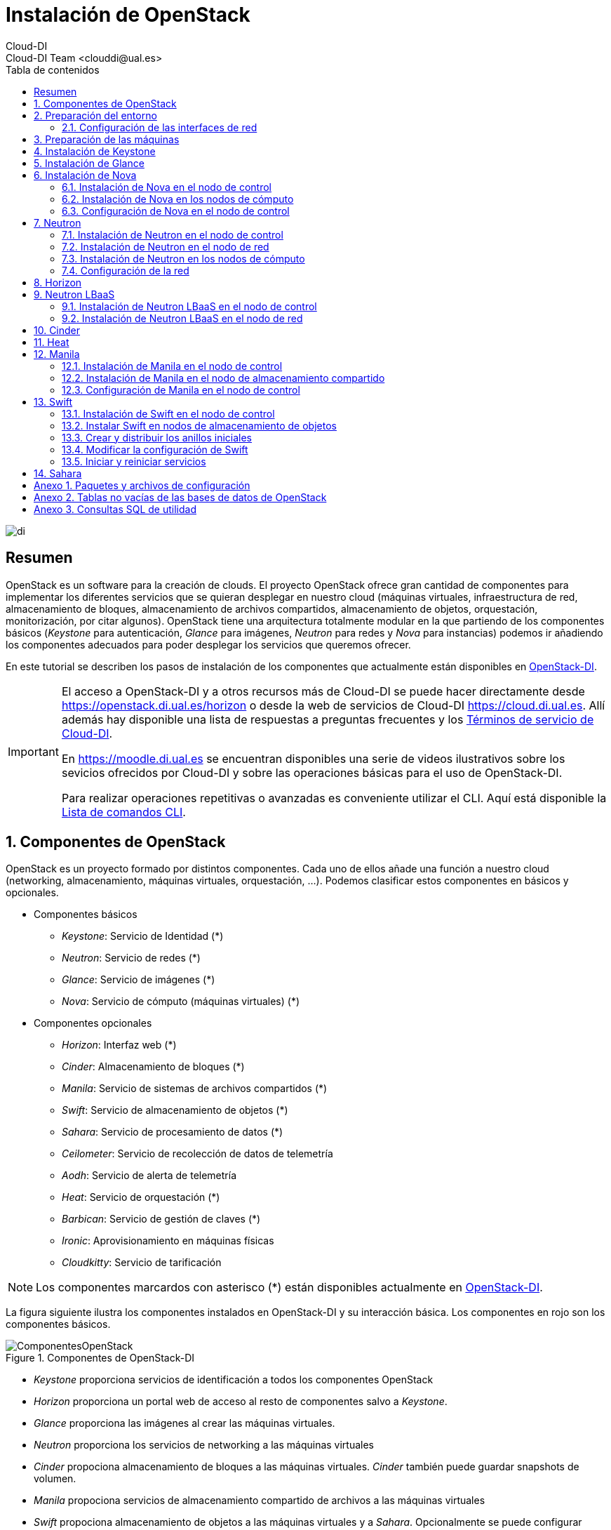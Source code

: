 ////
NO CAMBIAR!!
Codificación, idioma, tabla de contenidos, tipo de documento
////
:encoding: utf-8
:lang: es
:toc: right
:toc-title: Tabla de contenidos
:doctype: book
:imagesdir: ./images


////
Nombre y título del trabajo
////
# Instalación de OpenStack
Cloud-DI
Cloud-DI Team <clouddi@ual.es>

image::di.png[]

// NO CAMBIAR!! (Entrar en modo no numerado de apartados)
:numbered!: 


[abstract]
## Resumen

OpenStack es un software para la creación de clouds. El proyecto OpenStack ofrece gran cantidad de componentes para implementar los diferentes servicios que se quieran desplegar en nuestro cloud (máquinas virtuales, infraestructura de red, almacenamiento de bloques, almacenamiento de archivos compartidos, almacenamiento de objetos, orquestación, monitorización, por citar algunos). OpenStack tiene una arquitectura totalmente modular en la que partiendo de los componentes básicos (_Keystone_ para autenticación, _Glance_ para imágenes, _Neutron_ para redes y _Nova_ para instancias) podemos ir añadiendo los componentes adecuados para poder desplegar los servicios que queremos ofrecer.

En este tutorial se describen los pasos de instalación de los componentes que actualmente están disponibles en https://openstack.di.ual.es/horizon[OpenStack-DI].

[IMPORTANT]
====
El acceso a OpenStack-DI y a otros recursos más de Cloud-DI se puede hacer directamente desde https://openstack.di.ual.es/horizon[https://openstack.di.ual.es/horizon] o desde la web de servicios de Cloud-DI https://cloud.di.ual.es[https://cloud.di.ual.es]. Allí además hay disponible una lista de respuestas a preguntas frecuentes y los https://cloud.di.ual.es/TerminosServicio.html[Términos de servicio de Cloud-DI].

En https://moodle.di.ual.es[https://moodle.di.ual.es] se encuentran disponibles una serie de videos ilustrativos sobre los sevicios ofrecidos por Cloud-DI y sobre las operaciones básicas para el uso de OpenStack-DI.

Para realizar operaciones repetitivas o avanzadas es conveniente utilizar el CLI. Aquí está disponible la https://docs.openstack.org/python-openstackclient/pike/cli/command-list.html#command-list[Lista de comandos CLI].
====

// Entrar en modo numerado de apartados
:numbered:

//// 
COLOCA A CONTINUACION EL TITULO DEL APARTADO
////

## Componentes de OpenStack

OpenStack es un proyecto formado por distintos componentes. Cada uno de ellos añade una función a nuestro cloud (networking, almacenamiento, máquinas virtuales, orquestación, ...). Podemos clasificar estos componentes en básicos y opcionales.

* Componentes básicos 
** _Keystone_: Servicio de Identidad (*)
** _Neutron_: Servicio de redes (*)
** _Glance_: Servicio de imágenes (*)
** _Nova_: Servicio de cómputo (máquinas virtuales) (*)

* Componentes opcionales
** _Horizon_: Interfaz web (*)
** _Cinder_: Almacenamiento de bloques (*)
** _Manila_: Servicio de sistemas de archivos compartidos (*)
** _Swift_: Servicio de almacenamiento de objetos (*)
** _Sahara_: Servicio de procesamiento de datos (*)
** _Ceilometer_: Servicio de recolección de datos de telemetría
** _Aodh_: Servicio de alerta de telemetría
** _Heat_: Servicio de orquestación (*)
** _Barbican_: Servicio de gestión de claves (*)
** _Ironic_: Aprovisionamiento en máquinas físicas
** _Cloudkitty_: Servicio de tarificación

[NOTE]
====
Los componentes marcardos con asterisco (*) están disponibles actualmente en https://openstack.di.ual.es/horizon[OpenStack-DI].
====

La figura siguiente ilustra los componentes instalados en OpenStack-DI y su interacción básica. Los componentes en rojo son los componentes básicos.

.Componentes de OpenStack-DI
image::ComponentesOpenStack.png[]

* _Keystone_ proporciona servicios de identificación a todos los componentes OpenStack
* _Horizon_ proporciona un portal web de acceso al resto de componentes salvo a _Keystone_.
* _Glance_ proporciona las imágenes al crear las máquinas virtuales.
* _Neutron_ proporciona los servicios de networking a las máquinas virtuales
* _Cinder_ propociona almacenamiento de bloques a las máquinas virtuales. _Cinder_ también puede guardar snapshots de volumen.
* _Manila_ propociona servicios de almacenamiento compartido de archivos a las máquinas virtuales
* _Swift_ propociona almacenamiento de objetos a las máquinas virtuales y a _Sahara_. Opcionalmente se puede configurar _Nova_ para almacenar las imágenes en _Swift_.
* _Ceilometer_ recoge medidas de uso de los componentes de networking, imágenes, cómputo, almacenamiento y procesamiento de datos.
* _Heat_ permite la creación de stacks para la creación de infraestructura mediante código. Opcionalmente se puede combinar con _Ceilometer_ par ajustar dinánicamente la infraestructura en función del uso de recursos (RAM, cores, almacenamiento) recopilado por _Ceilometer_.

## Preparación del entorno

Para la instalación de los componentes de este tutorial partimos del siguiente escenario en el que contaremos con servidores dedicados para Control, Red y Cómputo. Los servicios de almacenamiento tienen los requisitos siguientes:

* _Cinder_: Almacenamiento en un NAS Synology y servicios ejecutándose en el nodo de Control.
* _Manila_: Servidor independiente.
* _Swift_: Dos servidores para proporcionar tolerancia a fallos.

La figura siguiente ilustra la arquitectura de referencia que usaremos en este tutorial. Tal y como aparece en la https://docs.openstack.org/ocata/install-guide-ubuntu/environment-networking.html[Guía de networking en la instalación de OpenStack] dispondremos de una red de mantenimiento, una red de túnel y la red externa. 

.Configuración y conexión de servidores
image::configuracionDeseable.png[]

Como se observa en la figura, todos los servidores están conectados a las redes de mantenimiento y túnel. Además, los servidores siguientes están contectados al exterior:

* Control: Proporciona acceso a la consola de _Horizon_ en la red de la UAL.
* Red: Ofrece conectividad a la red de la UAL a las máquinas virtuales.
* Almacenamiento compartido: Permite ofrecer sistemas de archivos de compartidos en la red de la UAL.

Los requisitos hardware mínimos de cada servidor son los que aparecen el la https://docs.openstack.org/ocata/install-guide-ubuntu/overview.html#example-architecture[arquitectura de ejemplo de la guía de instalación de OpenStack].

### Configuración de las interfaces de red

Es recomendable, aunque no necesario, una nomenclatura uniforme de las interfaces de red de los servidores que ofrecen la infraestructura a OpenStack. Si hay diferencias, recomendamos seguir la denominación clásica `eth0`, `eth1`, ... Sigue como `root` estos pasos cambiar los nombres de la interfaces de red a `eth0`, `eth1`, ...

1. Editar `/etc/default/grub` y cambiar la línea `GRUB_CMDLINE_LINUX=""` por  `GRUB_CMDLINE_LINUX="net.ifnames=0 biosdevname=0"`.
2. Actualizar GRUB con `update-grub`.
3. Actualizar el archivo `/etc/network/interfaces` con las interfaces de red ya a `eth0`, `eth1`, ...
4. Reiniciar el sistema con `reboot`

## Preparación de las máquinas

. En cada máquina crear un archivo `/etc/hosts` con las direcciones IP de la red de mantenimiento y los nombres que vayamos a dar a las máquinas:

+
[source, bash]
----
10.0.0.51 testcontroller

10.0.0.52 testnetwork

10.0.0.53 testcompute01
10.0.0.54 testcompute02
10.0.0.55 testcompute03
10.0.0.56 testcompute04

10.0.0.61 testobject01
10.0.0.62 testobject02

10.0.0.63 testshared
----
+

. Instalar `chrony` en todas las máquinas

+
[source, bash]
----
# apt-get install chrony
----
+

. Modificar en la máquina de control el archivo `/etc/chrony/chrony.conf`

+
.Archivo `/etc/chrony/chrony.conf` en el nodo de control
****
[source, bash]
----
pool 2.debian.pool.ntp.org offline iburst

server 1.es.pool.ntp.org iburst <1>
allow 10.0.0.0/24 <2>

keyfile /etc/chrony/chrony.keys

commandkey 1

driftfile /var/lib/chrony/chrony.drift

log tracking measurements statistics
logdir /var/log/chrony

maxupdateskew 100.0

dumponexit

dumpdir /var/lib/chrony

logchange 0.5

hwclockfile /etc/adjtime

rtcsync
----
<1> Servidor NTP
<2> Red de mantenimiento
****
+

. Modificar en el resto de máquinas el archivo `/etc/chrony/chrony.conf`

+
.Archivo `/etc/chrony/chrony.conf` en el resto de nodos
****
---
[source, bash]
----
server {{ nodes.controller.name }} iburst <1>

keyfile /etc/chrony/chrony.keys

commandkey 1

driftfile /var/lib/chrony/chrony.drift

log tracking measurements statistics
logdir /var/log/chrony

maxupdateskew 100.0

dumponexit

dumpdir /var/lib/chrony

logchange 0.5

hwclockfile /etc/adjtime

rtcsync
----
<1> Nombre del servidor de control
****
+

. Reiniciar `chrony` en todos los nodos

+
[source, bash]
----
# service chrony restart
----
+

. Añadir el repositorio de OpenStack Ocata en todos los nodos

+
[source, bash]
----
# apt-get install software-properties-common
# add-apt-repository cloud-archive:ocata
# apt update && apt dist-upgrade
----
+

. Instalar el cliente Python para OpenStack en todos los nodos

+
[source, bash]
----
# apt install python-openstackclient
----
+

. Instalar la base de datos en el nodo de control

+
[source, bash]
----
# apt-get install mariadb-server python-pymysql libmysqlclient-dev
----

. Modificar el archivo `/etc/mysql/mariadb.conf.d/99-openstack.cnf` en el nodo de control

+
.Archivo `/etc/mysql/mariadb.conf.d/99-openstack.cnf`
****
[source, bash]
----
[mysqld]
bind-address = {{ nodes.controller.management_ip }} <1>

default-storage-engine = innodb
innodb_file_per_table = on
max_connections = 4096
collation-server = utf8_general_ci
character-set-server = utf8
----
<1> Dirección IP de mantenimiento del nodo de control
****

. Modificar el archivo `/root/my.cnf` en el nodo de control

+
.Archivo `/root/my.cnf`
****
[source, bash]
----
[client]
user=root
password={{ mysql_root_password }} <1>
----
<1> Contraseña del usuario `root` de MySQL
****

+
[source, bash]
----
# service mysql restart
# mysql_secure_installation
----


. Instalar la cola de mensajes en el nodo de control

+
[source, bash]
----
# apt install rabbitmq-server
# rabbitmqctl add_user openstack {{ RABBIT_PASS }} <1>
# rabbitmqctl set_permissions openstack ".*" ".*" ".*"
----
<1> Contraseña de RabbitMQ

. Instalar Memcached en el nodo de control

+
[source, bash]
----
# apt install memcached python-memcache
----

+

. Modificar el archivo `/etc/memcached.conf`

+

.Archivo `/etc/memcached.conf`
****
[source, bash]
----
-d

logfile /var/log/memcached.log

-m 64

-p 11211

-u memcache

-l {{ nodes.controller.management_ip }} <1>
----
<1> Dirección IP de mantenimiento del nodo de control
****

. Reiniciar Memcached

+
[source, bash]
----
# service memcached restart
----

## Instalación de Keystone

La instalación de Keystone se realiza en el nodo de control

. Creación y configuración de la base de datos `keystone`

+
[source, bash]
----
MariaDB [(none)]> CREATE DATABASE keystone;
Grant proper access to the keystone database:

MariaDB [(none)]> GRANT ALL PRIVILEGES ON keystone.* TO 'keystone'@'localhost' \
IDENTIFIED BY {{ 'KEYSTONE_DBPASS' }}; <1>
MariaDB [(none)]> GRANT ALL PRIVILEGES ON keystone.* TO 'keystone'@'%' \
IDENTIFIED BY {{ 'KEYSTONE_DBPASS' }}; <2>
----
<1> Contraseña del usuario Keystone
<2> Contraseña del usuario Keystone

. Instalar los paquetes de Keystone 


+
[source, bash]
----
# apt install keystone
----

. Configurar el archivo `/etc/keystone.conf`

+
.El archivo `/etc/keystone.conf`
****
[source, bash]
----
[DEFAULT]

[assignment]

[auth]

[cache]

[catalog]

[cors]

[cors.subdomain]

[credential]

[database]

connection = mysql+pymysql://keystone:{{ keystone_dbpass }}@{{ nodes.controller.name }}/keystone <1>

[domain_config]

[endpoint_filter]

[endpoint_policy]

[eventlet_server]

[extra_headers]

[federation]

[fernet_tokens]

[healthcheck]

[identity]

[identity_mapping]

[kvs]

[ldap]

[matchmaker_redis]

[memcache]

[oauth1]

[oslo_messaging_amqp]

[oslo_messaging_kafka]

[oslo_messaging_notifications]

[oslo_messaging_rabbit]

[oslo_messaging_zmq]

[oslo_middleware]

[oslo_policy]

[paste_deploy]

[policy]

[profiler]

[resource]

[revoke]

[role]

[saml]

[security_compliance]

[shadow_users]

[signing]

[token]

provider = fernet

[tokenless_auth]

[trust]
----
<1> Contraseña del usuario Keystone y nombre del nodo de control
****

. Reiniciar MySQL

+
[source, bash]
----
# service mysql restart
----

. Inicializar la base de datos Keystone:

+
[source, bash]
----
# su -s /bin/sh -c "keystone-manage db_sync" keystone
----

. Inicializar los repositorios de claves Fernet

+
[source, bash]
----
# keystone-manage fernet_setup --keystone-user keystone --keystone-group keystone
# keystone-manage credential_setup --keystone-user keystone --keystone-group keystone
----

. Iniciar los servicios de Keystone

+
[source, bash]
----
keystone-manage bootstrap --bootstrap-password {{ admin_pass}} --bootstrap-admin-url http://{{ nodes_by_name.controller.management_ip }}:35357/v3/ --bootstrap-internal-url http://{{ nodes_by_name.controller.tunnel_ip }}:5000/v3/ --bootstrap-public-url http://{{ nodes_by_name.controller.provider_ip}}:5000/v3/ --bootstrap-region-id {{ region }} <1>
----
<1> Completar con la contraseña de `admin`, las direcciones IP del nodo de control y el nombre de la región (p.e. `RegionOne`)

. Configurar el archivo `/etc/apache2/apache2.conf`

+
.El archivo `/etc/apache2/apache2.conf`
****
[source, bash]
----
Mutex file:${APACHE_LOCK_DIR} default

PidFile ${APACHE_PID_FILE}

Timeout 300

KeepAlive On

MaxKeepAliveRequests 100

KeepAliveTimeout 5

User ${APACHE_RUN_USER}
Group ${APACHE_RUN_GROUP}

HostnameLookups Off

ErrorLog ${APACHE_LOG_DIR}/error.log

LogLevel warn

IncludeOptional mods-enabled/*.load
IncludeOptional mods-enabled/*.conf

Include ports.conf

<Directory />
	Options FollowSymLinks
	AllowOverride None
	Require all denied
</Directory>

<Directory /usr/share>
	AllowOverride None
	Require all granted
</Directory>

<Directory /var/www/>
	Options Indexes FollowSymLinks
	AllowOverride None
	Require all granted
</Directory>

AccessFileName .htaccess

<FilesMatch "^\.ht">
	Require all denied
</FilesMatch>

LogFormat "%v:%p %h %l %u %t \"%r\" %>s %O \"%{Referer}i\" \"%{User-Agent}i\"" vhost_combined
LogFormat "%h %l %u %t \"%r\" %>s %O \"%{Referer}i\" \"%{User-Agent}i\"" combined
LogFormat "%h %l %u %t \"%r\" %>s %O" common
LogFormat "%{Referer}i -> %U" referer
LogFormat "%{User-agent}i" agent

IncludeOptional conf-enabled/*.conf

IncludeOptional sites-enabled/*.conf

ServerName {{ nodes.controller.name }} <1>
----
<1> Configurar `ServerName` con el nombre del nodo de control
****

. Reiniciar Apache

+
[source, bash]
----
# service apache2 restart
----

. Eliminar la base de datos SQLite predetermianda

+
[source, bash]
----
# rm -rf /var/lib/keystone/keystone.db
----

. Configurar el archivo de credenciales del usuario `admin`

+
[source, bash]
----
export OS_USERNAME=admin
export OS_PASSWORD={{ admin_pass }} <1>
export OS_PROJECT_NAME=admin
export OS_USER_DOMAIN_NAME=Default
export OS_PROJECT_DOMAIN_NAME=Default
export OS_AUTH_URL=http://{{ nodes.controller.name }}:35357/v3 <2>
export OS_IDENTITY_API_VERSION=3
export OS_IMAGE_API_VERSION=2
export OS_AUTH_TYPE=password
----
<1> Contraseña de `admin`
<2> Nombre del nodo de control

. Configurar el archivo de credenciales del usuario `demo`

+
[source, bash]
----
export OS_USERNAME=demo
export OS_PASSWORD={{ demo_pass }} <1>
export OS_PROJECT_NAME=demo
export OS_USER_DOMAIN_NAME=Default
export OS_PROJECT_DOMAIN_NAME=Default
export OS_AUTH_URL=http://{{ nodes.controller.name }}:5000/v3 <2>
export OS_IDENTITY_API_VERSION=3
export OS_IMAGE_API_VERSION=2
export OS_AUTH_TYPE=password
----
<1> Contraseña de `demo`
<2> Nombre del nodo de control

. Realizar la configuración de Keystone (dominio `default`, proyectos `service` y `demo`, usuario `demo`, rol `user` y añadir el usuario `demo` al proyecto `demo` con el rol `user`)

+
[source, bash]
----
# source openrc-admin <1>

# openstack domain create --description "Default Domain" default
# openstack project create --domain default --description "Service Project" service
# openstack project create --domain default --description "Demo Project" demo
# openstack user create --domain default demo --password {{ demo_pass }} <2>
# openstack role create user
# openstack role add --project demo --user demo user
----
<1> Cargar las credenciales de `admin`
<2> Contraseña del usuario `demo`

. Configurar el archivo `/etc/keystone/keystone-paste.ini`

.El archivo `/etc/keystone/keystone-paste.ini`
****
[source, bash]
----
[filter:debug]
use = egg:oslo.middleware#debug

[filter:request_id]
use = egg:oslo.middleware#request_id

[filter:build_auth_context]
use = egg:keystone#build_auth_context

[filter:token_auth]
use = egg:keystone#token_auth

[filter:admin_token_auth]
use = egg:keystone#admin_token_auth

[filter:json_body]
use = egg:keystone#json_body

[filter:cors]
use = egg:oslo.middleware#cors
oslo_config_project = keystone

[filter:http_proxy_to_wsgi]
use = egg:oslo.middleware#http_proxy_to_wsgi

[filter:healthcheck]
use = egg:oslo.middleware#healthcheck

[filter:ec2_extension]
use = egg:keystone#ec2_extension

[filter:ec2_extension_v3]
use = egg:keystone#ec2_extension_v3

[filter:s3_extension]
use = egg:keystone#s3_extension

[filter:url_normalize]
use = egg:keystone#url_normalize

[filter:sizelimit]
use = egg:oslo.middleware#sizelimit

[filter:osprofiler]
use = egg:osprofiler#osprofiler

[app:public_service]
use = egg:keystone#public_service

[app:service_v3]
use = egg:keystone#service_v3

[app:admin_service]
use = egg:keystone#admin_service

[pipeline:public_api]
pipeline = healthcheck cors sizelimit http_proxy_to_wsgi osprofiler url_normalize request_id build_auth_context token_auth json_body ec2_extension public_service

[pipeline:admin_api]
pipeline = healthcheck cors sizelimit http_proxy_to_wsgi osprofiler url_normalize request_id build_auth_context token_auth json_body ec2_extension s3_extension admin_service

[pipeline:api_v3]
pipeline = healthcheck cors sizelimit http_proxy_to_wsgi osprofiler url_normalize request_id build_auth_context token_auth json_body ec2_extension_v3 s3_extension service_v3

[app:public_version_service]
use = egg:keystone#public_version_service

[app:admin_version_service]
use = egg:keystone#admin_version_service

[pipeline:public_version_api]
pipeline = healthcheck cors sizelimit osprofiler url_normalize public_version_service

[pipeline:admin_version_api]
pipeline = healthcheck cors sizelimit osprofiler url_normalize admin_version_service

[composite:main]
use = egg:Paste#urlmap
/v2.0 = public_api
/v3 = api_v3
/ = public_version_api

[composite:admin]
use = egg:Paste#urlmap
/v2.0 = admin_api
/v3 = api_v3
/ = admin_version_api

----
****

## Instalación de Glance

La instalación de Glance se realiza en el nodo de control.

. Creación y configuración de la base de datos `glance`

+
[source, bash]
----
MariaDB [(none)]> CREATE DATABASE glance;

MariaDB [(none)]> GRANT ALL PRIVILEGES ON glance.* TO 'glance'@'localhost' \
  IDENTIFIED BY 'GLANCE_DBPASS'; <1>
MariaDB [(none)]> GRANT ALL PRIVILEGES ON glance.* TO 'glance'@'%' \
  IDENTIFIED BY 'GLANCE_DBPASS'; <2>
----
<1> Contraseña del usuario Glance
<2> Contraseña del usuario Glance


. Realizar la configuración de Glance (usuario `glance`, añadir el usuario `glance` al proyecto `service` con el rol `admin` y crear el servicio `glance`)

+
[source, bash]
----
# source openrc-admin <1>

# openstack user create --domain default glance --password {{ glance_dbpass }} <1>
# openstack role add --project service --user glance admin
# openstack service create --name glance --description "OpenStack Image" image
----
<1> Cargar las credenciales de `admin`
<2> Contraseña del usuario `glance`

. Crear los endpoints de la API

+
[source, bash]
----
# openstack endpoint create --region {{region}} image public http://{{ nodes_by_name.controller.provider_ip }}:9292 <1>
# openstack endpoint create --region {{region}} image internal http://{{ nodes_by_name.controller.tunnel_ip }}:9292 <2>
# openstack endpoint create --region {{region}} image admin http://{{ nodes_by_name.controller.management_ip }}:9292 <3>
----
<1> Región (p.e, `RegionOne`) e IP externa del nodo de control
<2> Región (p.e, `RegionOne`) e IP de túnel del nodo de control
<3> Región (p.e, `RegionOne`) e IP de mantenimiento del nodo de control


. Instalar los paquetes de Glance 

+
[source, bash]
----
# apt install glance
----

. Configurar el archivo `/etc/glance/glance-api.conf`

+
.El archivo `/etc/glance/glance-api.conf`
****
[source, bash]
----
[DEFAULT]

transport_url = rabbit://openstack:{{ RABBIT_PASS }}@{{ nodes.controller.name }} <1>

[cors]

[cors.subdomain]

[database]

sqlite_db = /var/lib/glance/glance.sqlite

backend = sqlalchemy

connection = mysql+pymysql://glance:{{ glance_dbpass }}@{{ nodes.controller.name }}/glance <2>

[glance_store]

stores = file,http
default_store = file
filesystem_store_datadir = {{ glance_image_dir }} <3>

[image_format]

disk_formats = ami,ari,aki,vhd,vhdx,vmdk,raw,qcow2,vdi,iso,ploop.root-tar

[keystone_authtoken]

auth_uri = http://{{ nodes.controller.name }}:5000 <4>
auth_url = http://{{ nodes.controller.name }}:35357 <5>
memcached_servers = {{ nodes.controller.name }}:11211 <6>
auth_type = password
project_domain_name = default
user_domain_name = default
project_name = service
username = glance
password = {{ glance_dbpass }} <7>

[matchmaker_redis]

[oslo_concurrency]

[oslo_messaging_amqp]

[oslo_messaging_kafka]

[oslo_messaging_notifications]

driver = messagingv2

[oslo_messaging_rabbit]

[oslo_messaging_zmq]

[oslo_middleware]

[oslo_policy]

[paste_deploy]

flavor = keystone

[profiler]

[store_type_location_strategy]

[task]

[taskflow_executor]
----
<1> Contraseña de RabbitMQ y nombre del nodo de control
<2> Contraseña de Glance y nombre del nodo de control
<3> Directorio donde se vayan a almacenar las imágenes (p.e. `/var/lib/glance/images`)
<4> Nombre del nodo de control
<5> Nombre del nodo de control
<6> Nombre del nodo de control
<7> Contraseña de Glance

****

. Modificar el archivo `/etc/glance/glance-registry.conf`

.El archivo `/etc/glance/glance-registry.conf`
****
[source, bash]
----
[DEFAULT]

transport_url = rabbit://openstack:{{ RABBIT_PASS }}@{{ nodes.controller.name }} <1>

[database]

sqlite_db = /var/lib/glance/glance.sqlite

backend = sqlalchemy

connection = mysql+pymysql://glance:{{ glance_dbpass }}@{{ nodes.controller.name }}/glance <2>

[keystone_authtoken]

auth_uri = http://{{ nodes.controller.name }}:5000 <3>
auth_url = http://{{ nodes.controller.name }}:35357 <4>
memcached_servers = {{ nodes.controller.name }}:11211 <5>
auth_type = password
project_domain_name = default
user_domain_name = default
project_name = service
username = glance
password = {{ glance_dbpass }}

[matchmaker_redis]

[oslo_messaging_amqp]

[oslo_messaging_kafka]

[oslo_messaging_notifications]

driver = messagingv2

[oslo_messaging_rabbit]

[oslo_messaging_zmq]

[oslo_policy]

[paste_deploy]

flavor = keystone

[profiler]
----
<1> Contraseña de RabbitMQ y nombre del nodo de control
<2> Contraseña de Glance y nombre del nodo de control
<3> Nombre del nodo de control
<4> Nombre del nodo de control
<5> Nombre del nodo de control
<6> Contraseña de Glance
****

## Instalación de Nova

### Instalación de Nova en el nodo de control

Realizar estar operaciones en el nodo de control

. Creación y configuración de la base de datos `nova`

+
[source, bash]
----
MariaDB [(none)]> CREATE DATABASE nova_api;
MariaDB [(none)]> CREATE DATABASE nova;
MariaDB [(none)]> CREATE DATABASE nova_cell0;

MariaDB [(none)]> GRANT ALL PRIVILEGES ON nova_api.* TO 'nova'@'localhost' \
  IDENTIFIED BY 'NOVA_DBPASS'; <1>
MariaDB [(none)]> GRANT ALL PRIVILEGES ON nova_api.* TO 'nova'@'%' \
  IDENTIFIED BY 'NOVA_DBPASS'; <2>

MariaDB [(none)]> GRANT ALL PRIVILEGES ON nova.* TO 'nova'@'localhost' \
  IDENTIFIED BY 'NOVA_DBPASS'; <3>
MariaDB [(none)]> GRANT ALL PRIVILEGES ON nova.* TO 'nova'@'%' \
  IDENTIFIED BY 'NOVA_DBPASS'; <4>

MariaDB [(none)]> GRANT ALL PRIVILEGES ON nova_cell0.* TO 'nova'@'localhost' \
  IDENTIFIED BY 'NOVA_DBPASS'; <5>
MariaDB [(none)]> GRANT ALL PRIVILEGES ON nova_cell0.* TO 'nova'@'%' \
  IDENTIFIED BY 'NOVA_DBPASS'; <6>

----
<1> Contraseña del usuario Nova
<2> Contraseña del usuario Nova
<3> Contraseña del usuario Nova
<4> Contraseña del usuario Nova
<5> Contraseña del usuario Nova
<6> Contraseña del usuario Nova

. Realizar la configuración de Nova (usuario `nova`, añadir el usuario `nova` al proyecto `service` con el rol `admin` y crear el servicio `nova`)

+
[source, bash]
----
# source openrc-admin <1>

# openstack user create --domain default nova --password {{ nova_dbpass }} <2>
# openstack role add --project service --user nova admin
# openstack service create --name nova --description "OpenStack Compute" compute
----
<1> Cargar las credenciales de `admin`
<2> Contraseña del usuario `nova`

. Crear los endpoints de la API

+
[source, bash]
----
# openstack endpoint create --region {{ region }} compute public http://{{ nodes_by_name.controller.provider_ip }}:8774/v2.1 <1>
# openstack endpoint create --region {{ region }} compute internal http://{{ nodes_by_name.controller.tunnel_ip }}:8774/v2.1 <2>
# openstack endpoint create --region {{ region }} compute admin http://{{ nodes_by_name.controller.management_ip }}:8774/v2.1 <3>
----
<1> Región (p.e, `RegionOne`) e IP externa del nodo de control
<2> Región (p.e, `RegionOne`) e IP de túnel del nodo de control
<3> Región (p.e, `RegionOne`) e IP de mantenimiento del nodo de control

. Realizar la configuración del servicio Placement (usuario `nova`, añadir el usuario `nova` al proyecto `service` con el rol `admin` y crear el servicio `nova`)

+
[source, bash]
----
# source openrc-admin <1>

# openstack user create --domain default placement --password {{ placement_pass }} <2>
# openstack role add --project service --user placement admin
# openstack service create --name placement --description "Placement API" placement
----
<1> Cargar las credenciales de `admin`
<2> Contraseña del usuario `placement`

. Crear los endpoints de la API

+
[source, bash]
----
# openstack endpoint create --region {{ region }} placement public http://{{ nodes_by_name.controller.provider_ip }}:8778 <1>
# openstack endpoint create --region {{ region }} placement internal http://{{ nodes_by_name.controller.tunnel_ip }}:8778 <2>
# openstack endpoint create --region {{ region }} placement admin http://{{ nodes_by_name.controller.management_ip }}:8778 <3>
----
<1> Región (p.e, `RegionOne`) e IP externa del nodo de control
<2> Región (p.e, `RegionOne`) e IP de túnel del nodo de control
<3> Región (p.e, `RegionOne`) e IP de mantenimiento del nodo de control

. Instalar los paquetes de Nova 

+
[source, bash]
----
# apt install nova-api nova-conductor nova-consoleauth \
  nova-novncproxy nova-scheduler nova-placement-api
----

. Configurar el archivo `/etc/nova/nova.conf`

+
.El archivo `/etc/nova/nova.conf`
****
[source, bash]
----
my_ip = {{ nodes.controller.management_ip }} <1>

use_neutron = True
firewall_driver = nova.virt.firewall.NoopFirewallDriver

dhcpbridge_flagfile=/etc/nova/nova.conf

dhcpbridge=/usr/bin/nova-dhcpbridge

linuxnet_interface_driver = nova.network.linux_net.LinuxOVSInterfaceDriver

force_dhcp_release=true

state_path=/var/lib/nova

enabled_apis=osapi_compute,metadata

transport_url = rabbit://openstack:{{ RABBIT_PASS }}@{{ nodes.controller.name }} <2>

[api]

auth_strategy = keystone

[api_database]

connection = mysql+pymysql://nova:{{ nova_dbpass }}@{{ nodes.controller.name }}/nova_api <3>

[barbican]

[cache]

[cells]

enable=False

[cinder]

os_region_name = {{region}} <4>

[cloudpipe]

[conductor]

[console]

[consoleauth]

[cors]

[cors.subdomain]

[crypto]

[database]

connection = mysql+pymysql://nova:{{ nova_dbpass }}@{{ nodes.controller.name }}/nova <5>

[ephemeral_storage_encryption]

[filter_scheduler]

[glance]

api_servers = http://{{ nodes.controller.name }}:9292 <6>

[guestfs]

[healthcheck]

[hyperv]

[image_file_url]

[ironic]

[key_manager]

[keystone_authtoken]

auth_uri = http://{{ nodes.controller.name }}:5000 <7>
auth_url = http://{{ nodes.controller.name }}:35357 <8>
memcached_servers = {{nodes.controller.name}}:11211 <9>
auth_type = password
project_domain_name = default
user_domain_name = default
project_name = service
username = nova
password = {{ nova_dbpass }} <10>

[libvirt]

[matchmaker_redis]

[metrics]

[mks]

[neutron]

url = http://{{ nodes.controller.name }}:9696 <11>
auth_url = http://{{ nodes.controller.name }}:35357 <12>
auth_type = password
project_domain_name = default
user_domain_name = default
region_name = {{ region }} <13>
project_name = service
username = neutron
password = {{ neutron_dbpass }} <14>
service_metadata_proxy = true
metadata_proxy_shared_secret = {{ metadata_secret }} <15>

[notifications]

[osapi_v21]

[oslo_concurrency]

lock_path = /var/lib/nova/tmp

[oslo_messaging_amqp]

[oslo_messaging_kafka]

[oslo_messaging_notifications]

[oslo_messaging_rabbit]

[oslo_messaging_zmq]

[oslo_middleware]

[oslo_policy]

[pci]

[placement]

os_region_name = {{ region }} <16>
project_domain_name = Default
project_name = service
auth_type = password
user_domain_name = Default
auth_url = http://{{ nodes.controller.name }}:35357/v3 <17>
username = placement
password = {{ placement_pass }} <18>

[quota]

[rdp]

[remote_debug]

[scheduler]

periodic_task_interval=300

[serial_console]

[service_user]

[spice]

[ssl]

[trusted_computing]

[upgrade_levels]

[vendordata_dynamic_auth]

[vmware]

[vnc]

enabled = true
vncserver_listen = $my_ip
vncserver_proxyclient_address = $my_ip

[workarounds]

[wsgi]

api_paste_config=/etc/nova/api-paste.ini

[xenserver]

[xvp]

----
<1> IP del nodo de control
<2> Contraseña de RabbitMQ y nombre del nodo de control
<3> Contraseña de Nova y nombre del nodo de control
<4> Nombre de la región (p.e. `RegionOne`)
<5> Contraseña de Nova y nombre del nodo de control
<6> Nombre del nodo de control
<7> Nombre del nodo de control
<8> Nombre del nodo de control
<9> Nombre del nodo de control
<10> Contraseña de Nova
<11> Nombre del nodo de control
<12> Nombre del nodo de control
<13> Nombre de la región (p.e. `RegionOne`)
<14> Contraseña de Neutron
<15> Secreto para metadatos
<16> Nombre de la región (p.e. `RegionOne`)
<17> Nombre del nodo de control
<18> Contraseña de Placement
****

. Crear las bases de datos y las celdas `cell0` y `cell1`

+
[source, bash]
----
# su -s /bin/sh -c "nova-manage api_db sync" nova
# su -s /bin/sh -c "nova-manage cell_v2 map_cell0" nova
# su -s /bin/sh -c "nova-manage cell_v2 create_cell --name=cell1 --verbose" nova 109e1d4b-536a-40d0-83c6-5f121b82b650
# su -s /bin/sh -c "nova-manage db sync" nova
----

. Reiniciar los servicios

+
[source, bash]
----
# service nova-api restart
# service nova-consoleauth restart
# service nova-scheduler restart
# service nova-conductor restart
# service nova-novncproxy restart
----


### Instalación de Nova en los nodos de cómputo

Realizar estar operaciones en cada uno de los nodos de cómputo

. Instalar los paquetes de Nova 

+
[source, bash]
----
# apt install nova-compute
----

. Configurar el archivo `/etc/nova/nova.conf`

+
.El archivo `/etc/nova/nova.conf`
****
[source, bash]
----
[DEFAULT]

my_ip = {{ ansible_eth0.ipv4.address }} <1>
use_neutron = True
firewall_driver = nova.virt.firewall.NoopFirewallDriver

network_api_class = nova.network.neutronv2.api.API
security_group_api = neutron

instance_usage_audit_period=hour

instance_usage_audit=True

dhcpbridge_flagfile=/etc/nova/nova.conf

dhcpbridge=/usr/bin/nova-dhcpbridge

linuxnet_interface_driver = nova.network.linux_net.LinuxOVSInterfaceDriver

force_dhcp_release=true

state_path=/var/lib/nova

enabled_apis=osapi_compute,metadata

transport_url = rabbit://openstack:{{ RABBIT_PASS }}@{{ nodes.controller.name }} <2>

[api]

auth_strategy = keystone

[api_database]

connection = mysql+pymysql://nova:{{ nova_dbpass }}@{{ nodes.controller.name }}/nova_api <3>

[barbican]

[cache]

[cells]

enable=False

[cinder]

[cloudpipe]

[conductor]

[console]

[consoleauth]

[cors]

[cors.subdomain]

[crypto]

[database]

connection = mysql+pymysql://nova:{{ nova_dbpass }}@{{ nodes.controller.name }}/nova <4>

[ephemeral_storage_encryption]

[filter_scheduler]

[glance]

api_servers = http://{{ nodes.controller.name }}:9292 <5>

[guestfs]

[healthcheck]

[hyperv]

[image_file_url]

[ironic]

[key_manager]

[keystone_authtoken]

auth_uri = http://{{ nodes.controller.name }}:5000 <6>
auth_url = http://{{ nodes.controller.name }}:35357 <7>
memcached_servers = {{ nodes.controller.name }}:11211 <8>
auth_type = password
project_domain_name = default
user_domain_name = default
project_name = service
username = nova
password = {{ nova_dbpass }} <9>

[libvirt]

cpu_mode=custom

cpu_model=kvm64

[matchmaker_redis]

[metrics]

[mks]

[neutron]

url = http://{{ nodes.controller.name }}:9696 <10>
auth_url = http://{{ nodes.controller.name }}:35357 <11>
auth_type = password
project_domain_name = default
user_domain_name = default
region_name = {{ region }} <12>
project_name = service
username = neutron
password = {{ neutron_dbpass }} <13>

[notifications]

notify_on_state_change=vm_and_task_state

[osapi_v21]

[oslo_concurrency]

lock_path = /var/lib/nova/tmp

[oslo_messaging_amqp]

[oslo_messaging_kafka]

[oslo_messaging_notifications]

driver = messagingv2

[oslo_messaging_rabbit]

[oslo_messaging_zmq]

[oslo_middleware]

[oslo_policy]

[pci]

[placement]

os_region_name = {{ region }} <14>
project_domain_name = Default
project_name = service
auth_type = password
user_domain_name = Default
auth_url = http://{{ nodes.controller.name }}:35357/v3 <15>
username = placement
password = {{ placement_pass }} <16>

[quota]

[rdp]

[remote_debug]

[scheduler]

[serial_console]

[service_user]

[spice]

[ssl]

[trusted_computing]

[upgrade_levels]

[vendordata_dynamic_auth]

[vmware]

[vnc]

enabled = True
vncserver_listen = 0.0.0.0
vncserver_proxyclient_address = $my_ip
novncproxy_base_url = http://{{ nodes_by_name.controller.provider_ip }}:6080/vnc_auto.html <17>

[workarounds]

[wsgi]

api_paste_config=/etc/nova/api-paste.ini

[xenserver]

[xvp]
----
<1> IP del nodo de cómputo
<2> Contraseña de RabbitMQ y nombre del nodo de control
<3> Contraseña de Nova y nombre del nodo de control
<4> Contraseña de Nova y nombre del nodo de control
<5> Nombre del nodo de control
<6> Nombre del nodo de control
<7> Nombre del nodo de control
<8> Nombre del nodo de control
<9> Contraseña de Nova
<10> Nombre del nodo de control
<11> Nombre del nodo de control
<12> Nombre de la región (p.e. `RegionOne`)
<13> Contraseña de Neutron
<14> Nombre de la región (p.e. `RegionOne`)
<15> Nombre del nodo de control
<16> IP externa del nodo de control
****

### Configuración de Nova en el nodo de control

Realizar estar operaciones en el nodo de control

. Crear los sabores

+
[source, bash]
----
# source openrc-admin <1>

# openstack flavor create --vcpus 1 --ram 512 --disk 1 tiny
# openstack flavor create --vcpus 1 --ram 2048 --disk 20 small
# openstack flavor create --vcpus 2 --ram 4096 --disk 40 medium
# openstack flavor create --vcpus 4 --ram 8192 --disk 80 large
# openstack flavor create --vcpus 8 --ram 16384 --disk 160 xlarge
----
<1> Cargar las credenciales de `admin`

. Descubrir los servidores de cómputo

+
[source, bash]
----
# su -s /bin/sh -c "nova-manage cell_v2 discover_hosts --verbose" nova'
----

## Neutron

### Instalación de Neutron en el nodo de control

Realizar estar operaciones en el nodo de control

. Creación y configuración de la base de datos `neutron`

+
[source, bash]
----
MariaDB [(none)]> CREATE DATABASE neutron;

MariaDB [(none)]> GRANT ALL PRIVILEGES ON neutron.* TO 'neutron'@'localhost' \
  IDENTIFIED BY 'NEUTRON_DBPASS'; <1>
MariaDB [(none)]> GRANT ALL PRIVILEGES ON neutron.* TO 'neutron'@'%' \
  IDENTIFIED BY 'NEUTRON_DBPASS'; <2>
Exit

----
<1> Contraseña del usuario Neutron
<2> Contraseña del usuario Neutron

. Realizar la configuración de Neutron (usuario `neutron`, añadir el usuario `neutron` al proyecto `service` con el rol `admin` y crear el servicio `neutron`)

+
[source, bash]
----
# source openrc-admin <1>

# openstack user create --domain default neutron --password {{ neutron_dbpass }} <2>
# openstack role add --project service --user neutron admin
# openstack service create --name neutron --description "OpenStack Networking" network
----
<1> Cargar las credenciales de `admin`
<2> Contraseña del usuario `nova`

. Crear los endpoints de la API

+
[source, bash]
----
# openstack endpoint create --region {{region}} neutron public http://{{ nodes_by_name.controller.provider_ip }}:9696 <1>
# openstack endpoint create --region {{region}} neutron internal http://{{ nodes_by_name.controller.tunnel_ip }}:9696 <2>
# openstack endpoint create --region {{region}} neutron admin http://{{ nodes_by_name.controller.management_ip }}:9696 <3>
----
<1> Región (p.e, `RegionOne`) e IP externa del nodo de control
<2> Región (p.e, `RegionOne`) e IP de túnel del nodo de control
<3> Región (p.e, `RegionOne`) e IP de mantenimiento del nodo de control

. Instalar los paquetes de Neutron 

+
[source, bash]
----
# apt install neutron-server neutron-plugin-ml2
----

. Configurar el archivo `/etc/neutron/neutron.conf`

+
.El archivo `/etc/neutron/neutron.conf`
****
[source, bash]
----
[DEFAULT]

auth_strategy = keystone

core_plugin = ml2
service_plugins = router,neutron_lbaas.services.loadbalancer.plugin.LoadBalancerPluginv2
allow_overlapping_ips = true
transport_url = rabbit://openstack:{{ RABBIT_PASS }}@{{ nodes.controller.name }} <1>

notify_nova_on_port_status_changes = true

notify_nova_on_port_data_changes = true

dhcp_agents_per_network = {{ compute_nodes_quantity }} <2>

[agent]

root_helper = sudo /usr/bin/neutron-rootwrap /etc/neutron/rootwrap.conf

[cors]

[cors.subdomain]

[database]

connection = mysql+pymysql://neutron:{{ neutron_dbpass }}@{{ nodes.controller.name }}/neutron <3>

[keystone_authtoken]

auth_uri = http://{{ nodes.controller.name }}:5000 <4>
auth_url = http://{{ nodes.controller.name }}:35357 <5>
memcached_servers = {{ nodes.controller.name }}:11211 <6>
auth_type = password
project_domain_name = default
user_domain_name = default
project_name = service
username = neutron
password = {{ neutron_dbpass }} <7>

[matchmaker_redis]

[nova]

auth_url = http://{{ nodes.controller.name }}:35357 <8>
auth_type = password
project_domain_name = default
user_domain_name = default
region_name = {{ region }} <9>
project_name = service
username = nova
password = {{ nova_dbpass }} <10>

[oslo_concurrency]

[oslo_messaging_amqp]

[oslo_messaging_kafka]

[oslo_messaging_notifications]

driver = messagingv2

[oslo_messaging_rabbit]

[oslo_messaging_zmq]

[oslo_middleware]

[oslo_policy]

[qos]

[quotas]

[ssl]

----
<1> Contraseña de RabbitMQ y nombre del nodo de control
<2> Cantidad de servidores de cómputo
<3> Contraseña de Neutron y nombre del nodo de control
<4> Nombre del nodo de control
<5> Nombre del nodo de control
<6> Nombre del nodo de control
<7> Contraseña de Neutron
<8> Nombre del nodo de control
<9> Nombre de la región (p.e. `RegionOne`)
<10> Contraseña de Nova
****

. Modificar el archivo `/etc/neutron/plugins/ml2/ml2_conf.ini`

+
.El archivo `/etc/neutron/plugins/ml2/ml2_conf.ini`
****
[source, bash]
----
[DEFAULT]

[ml2]

type_drivers = flat,vlan,vxlan

tenant_network_types = vxlan

mechanism_drivers = openvswitch,l2population

extension_drivers = port_security

[ml2_type_flat]

[ml2_type_geneve]

[ml2_type_gre]

[ml2_type_vlan]

[ml2_type_vxlan]

vni_ranges = 1:1000

[securitygroup]

firewall_driver = iptables_hybrid

enable_security_group = true

enable_ipset = true

----
****

. Poblar la base de datos de Neutron

+
[source, bash]
----
# su -s /bin/sh -c "neutron-db-manage --config-file /etc/neutron/neutron.conf --config-file /etc/neutron/plugins/ml2/ml2_conf.ini upgrade head" neutron
----

. Reiniciar Neutron

[source, bash]
----
# service neutron-server restart
----

### Instalación de Neutron en el nodo de red

Realizar estos pasos en el nodo de red

[NOTE]
====
En este tutorial seguimos el https://docs.openstack.org/kilo/networking-guide/scenario_provider_ovs.html[escenario de _provider networks_ con OpenvSwich].
====

. Configurar el kernel para desactivar el _reverse path filtering_. Añadir estas líneas el archivo `/etc/sysctl.conf`

+
[source, bash]
----
net.ipv4.ip_forward=1
net.ipv4.conf.all.rp_filter=0
net.ipv4.conf.default.rp_filter=0
----

. Cargar la nueva configuración del kernel

+
[source, bash]
----
# systcl -p
----

. Instalar Neutron

+
[source, bash]
----
# apt install neutron-openvswitch-agent neutron-l3-agent neutron-dhcp-agent neutron-metadata-agent
----

. Configurar el archivo `/etc/neutron/neutron.conf`

+
.El archivo `/etc/neutron/neutron.conf`
****
[source, bash]
----
[DEFAULT]

auth_strategy = keystone

core_plugin = ml2
service_plugins = router,neutron_lbaas.services.loadbalancer.plugin.LoadBalancerPluginv2
allow_overlapping_ips = true
transport_url = rabbit://openstack:{{ RABBIT_PASS }}@{{ nodes.controller.name }} <1>

notify_nova_on_port_status_changes = true

notify_nova_on_port_data_changes = true

dhcp_agents_per_network = {{ compute_nodes_quantity }} <2>

[agent]

root_helper = sudo /usr/bin/neutron-rootwrap /etc/neutron/rootwrap.conf

[cors]

[cors.subdomain]

[database]

connection = mysql+pymysql://neutron:{{ neutron_dbpass }}@{{ nodes.controller.name }}/neutron <3>

[keystone_authtoken]

auth_uri = http://{{ nodes.controller.name }}:5000 <4>
auth_url = http://{{ nodes.controller.name }}:35357 <5>
memcached_servers = {{ nodes.controller.name }}:11211 <6>
auth_type = password
project_domain_name = default
user_domain_name = default
project_name = service
username = neutron
password = {{ neutron_dbpass }} <7>

[matchmaker_redis]

[nova]

auth_url = http://{{ nodes.controller.name }}:35357 <8>
auth_type = password
project_domain_name = default
user_domain_name = default
region_name = {{ region }} <9>
project_name = service
username = nova
password = {{ nova_dbpass }} <10>

[oslo_concurrency]

[oslo_messaging_amqp]

[oslo_messaging_kafka]

[oslo_messaging_notifications]

driver = messagingv2

[oslo_messaging_rabbit]

[oslo_messaging_zmq]

[oslo_middleware]

[oslo_policy]

[qos]

[quotas]

[ssl]

----
<1> Contraseña de RabbitMQ y nombre del nodo de control
<2> Cantidad de servidores de cómputo
<3> Contraseña de Neutron y nombre del nodo de control
<4> Nombre del nodo de control
<5> Nombre del nodo de control
<6> Nombre del nodo de control
<7> Contraseña de Neutron
<8> Nombre del nodo de control
<9> Nombre de la región (p.e. `RegionOne`)
<10> Contraseña de Nova
****

. Modificar el archivo `/etc/neutron/l3_agent.ini`

+
.El archivo `/etc/neutron/l3_agent.ini`
****
[source, bash]
----
[DEFAULT]

interface_driver = openvswitch

agent_mode = legacy

handle_internal_only_routers = true

enable_metadata_proxy = true

external_network_bridge =

[agent]

[ovs]
----
****

. Modificar el archivo `/etc/neutron/dhcp_agent.ini`

+
.El archivo `/etc/neutron/dhcp_agent.ini`
****
[source, bash]
----
[DEFAULT]

ovs_integration_bridge = br-int

interface_driver = openvswitch

dhcp_driver = neutron.agent.linux.dhcp.Dnsmasq

enable_isolated_metadata = true

dnsmasq_config_file = /etc/neutron/dnsmasq-neutron.conf

[agent]

[ovs]

----
****

. Modificar el archivo `/etc/neutron/dnsmasq-neutron.conf`

+
.El archivo `/etc/neutron/dnsmasq-neutron.conf`
****
[source, bash]
----
 -s
dhcp-option-force=26,1450
----
****

. Modificar el archivo `/etc/neutron/metadata_agent.ini`

+
.El archivo `/etc/neutron/metadata_agent.ini`
****
[source, bash]
----
[DEFAULT]

auth_uri = http://{{ nodes.controller.name }}:5000 <1>
auth_url = http://{{ nodes.controller.name }}:35357 <2>
auth_region = {{ region }} <3>
auth_plugin = password
project_domain_id = default
user_domain_id = default
project_name = service
username = neutron
password = {{ neutron_dbpass }} <4>

nova_metadata_ip = {{ nodes.controller.management_ip }} <5>

nova_metadata_port = 8775

metadata_proxy_shared_secret = {{ metadata_secret }} <6>

nova_metadata_protocol = http

[agent]

[cache]
----
<1> Nombre del nodo de control
<2> Nombre del nodo de control
<3> Nombre de la región (p.e. `RegionOne`)
<4> Contraseña de Neutron
<5> IP de mantenimiento del nodo de control
<6> Secreto para metadatos

****





. Modificar el archivo `/etc/neutron/plugins/ml2/openvswitch_agent.ini`

+
.El archivo `/etc/neutron/plugins/ml2/openvswitch_agent.ini`
****
[source, bash]
----
[ovs]
integration_bridge = br-int

int_peer_patch_port = patch-tun

local_ip = {{ ansible_eth1.ipv4.address }} <1>

bridge_mappings = provider:br-ex

[agent]

polling_interval = 15

tunnel_types = vxlan

l2_population = True

arp_responder = False

enable_distributed_routing = False

[securitygroup]
firewall_driver = iptables_hybrid

enable_security_group = True

----
<1> IP de la red de túnel del nodo de red
****

. Reiniciar el servicio `openvswitch-switch`

+
[source, bash]
----
# service openvswitch-switch restart
----

. Añadir el bridge externo

+
[source, bash]
----
# ovs-vsctl add-br br-ex
----

. Añadir puerto al bridge externo

+
[source, bash]
----
# ovs-vsctl add-port br-ex {{ provider_interface }} <1>
----
<1> Nombre de la interfaz de red externa en el nodo de red

. Añadir el bridge interno

+
[source, bash]
----
# ovs-vsctl add-br br-int
----

. Crear el siguiente script en `/root/br-ex_setup.sh` para configurar la interfaz externa en el nodo de red. Ejecutar el script.

+
.El archivo  `/root/br-ex_setup.sh`
****
[source, bash]
----
/sbin/ip route |grep default |grep br-ex

if [ $? -ne 0 ]; then
    /sbin/ip route del default
    /sbin/ip addr del {{ nodes_by_name.network.provider_ip }}/24 dev {{ provider_interface }}
    /sbin/ip link set br-ex up
    /sbin/ip link set {{ provider_interface }} promisc on
    /sbin/ip addr add {{ nodes_by_name.network.provider_ip }}/24 dev br-ex
    /sbin/ip route add default via {{ provider_gateway }}
fi
----
****

. Configurar el archivo `/etc/network/interfaces` para añadir el bridge externo

+
.El archivo `/etc/network/interfaces`
****
[source, bash]
----
# This file describes the network interfaces available on your system
# and how to activate them. For more information, see interfaces(5).

# The loopback network interface
auto lo
iface lo inet loopback

# The management network interface
auto {{management_interface}} <1>
iface {{management_interface}} inet static <2>
  address {{ nodes_by_name.network.management_ip }} <3>
  netmask {{ management_mask }} <4>
  network {{management_network}} <5>
  mtu {{ MTU }} <6>

# The tunnel network interface
auto {{tunnel_interface}} <7>
iface {{tunnel_interface}} inet static <8>
  address {{ nodes_by_name.network.tunnel_ip }} <9>
  netmask {{ tunnel_mask }} <10>
  network {{tunnel_network}} <11>
  mtu {{ MTU }} <12>

auto br-ex
allow-ovs br-ex
iface br-ex inet static
  address {{ nodes_by_name.network.provider_ip }} <13>
  netmask {{ provider_mask }} <14>
  gateway {{ provider_gateway }} <15>
  dns-nameservers {{ dns }} <16>
  ovs_type OVSBridge
  ovs_ports {{ provider_interface }} <17>

allow-br-ex {{ provider_interface }} <18>
iface {{ provider_interface }} inet manual <19>
   ovs_bridge br-ex
  ovs_type OVSPort
  up ip link set $IFACE promisc on
  down ip link set $IFACE promisc off
----
<1> Nombre de la interfaz de mantenimiento del nodo de red
<2> Nombre de la interfaz de mantenimiento del nodo de red
<3> Dirección IP de mantenimiento del nodo de red
<4> Máscara de red la red de mantenimiento
<5> Red de mantenimiento
<6> MTU
<7> Nombre de la interfaz de túnel del nodo de red
<8> Nombre de la interfaz de túnel del nodo de red
<9> Dirección IP de túnel del nodo de red
<10> Máscara de red la red de túnel
<11> Red de mantenimiento
<12> MTU
<13> Dirección IP externa del nodo de red
<14> Máscara de red la red externa
<15> Gateway de la red external
<16> IP del DNS
<17> Nombre de la interfaz de red externa
<18> Nombre de la interfaz de red externa
<19> Nombre de la interfaz de red externa
****

. Reiniciar los servicios de Neutron

+
[source, bash]
----
# service neutron-openvswitch-agent restart
# service neutron-dhcp-agent restart
# service neutron-metadata-agent restart
# service neutron-l3-agent restart
----

### Instalación de Neutron en los nodos de cómputo

Realizar estos pasos en cada uno de los nodos de cómputo

. Configurar el kernel para desactivar el _reverse path filtering_. Añadir estas líneas el archivo `/etc/sysctl.conf`

+
[source, bash]
----
net.ipv4.conf.all.rp_filter=0
net.ipv4.conf.default.rp_filter=0
----

. Cargar la nueva configuración del kernel

+
[source, bash]
----
# systcl -p
----

. Instalar Neutron

+
[source, bash]
----
# apt install neutron-openvswitch-agent
----

. Configurar el archivo `/etc/neutron/neutron.conf`

+
.El archivo `/etc/neutron/neutron.conf`
****
[source, bash]
----
[DEFAULT]

auth_strategy = keystone

core_plugin = ml2
service_plugins = router,neutron_lbaas.services.loadbalancer.plugin.LoadBalancerPluginv2
allow_overlapping_ips = true
transport_url = rabbit://openstack:{{ RABBIT_PASS }}@{{ nodes.controller.name }} <1>

notify_nova_on_port_status_changes = true

notify_nova_on_port_data_changes = true

dhcp_agents_per_network = {{ compute_nodes_quantity }} <2>

[agent]

root_helper = sudo /usr/bin/neutron-rootwrap /etc/neutron/rootwrap.conf

[cors]

[cors.subdomain]

[database]

connection = mysql+pymysql://neutron:{{ neutron_dbpass }}@{{ nodes.controller.name }}/neutron <3>

[keystone_authtoken]

auth_uri = http://{{ nodes.controller.name }}:5000 <4>
auth_url = http://{{ nodes.controller.name }}:35357 <5>
memcached_servers = {{ nodes.controller.name }}:11211 <6>
auth_type = password
project_domain_name = default
user_domain_name = default
project_name = service
username = neutron
password = {{ neutron_dbpass }} <7>

[matchmaker_redis]

[nova]

auth_url = http://{{ nodes.controller.name }}:35357 <8>
auth_type = password
project_domain_name = default
user_domain_name = default
region_name = {{ region }} <9>
project_name = service
username = nova
password = {{ nova_dbpass }} <10>

[oslo_concurrency]

[oslo_messaging_amqp]

[oslo_messaging_kafka]

[oslo_messaging_notifications]

driver = messagingv2

[oslo_messaging_rabbit]

[oslo_messaging_zmq]

[oslo_middleware]

[oslo_policy]

[qos]

[quotas]

[ssl]

----
<1> Contraseña de RabbitMQ y nombre del nodo de control
<2> Cantidad de servidores de cómputo
<3> Contraseña de Neutron y nombre del nodo de control
<4> Nombre del nodo de control
<5> Nombre del nodo de control
<6> Nombre del nodo de control
<7> Contraseña de Neutron
<8> Nombre del nodo de control
<9> Nombre de la región (p.e. `RegionOne`)
<10> Contraseña de Nova
****

. Configurar el archivo `/etc/neutron/plugins/ml2/openvswitch_agent.ini`

+
.El archivo `/etc/neutron/plugins/ml2/openvswitch_agent.ini`
****
[source, bash]
----
[ovs]
integration_bridge = br-int

int_peer_patch_port = patch-tun

local_ip = {{ ansible_eth0.ipv4.address }} <1>

bridge_mappings = provider:br-ex

[agent]

polling_interval = 15

tunnel_types = vxlan

l2_population = True

arp_responder = False

enable_distributed_routing = False

[securitygroup]
firewall_driver = iptables_hybrid

enable_security_group = True

----
<1> IP de mantenimiento del nodo de cómputo
****

. Reiniciar el agente OpenvSwitch

+
[source, bash]
----
# service neutron-openvswitch-agent restart
----

### Configuración de la red

Realizar estas operaciones en el nodo de control.

. Crear la red externa

+
[source, bash]
----
# openstack network create  --share --external --provider-physical-network provider --provider-network-type flat {{network_name}} <1>
----
<1> Nombre de la red externa

. Crear la subred de la red externa

[source, bash]
----
# openstack subnet create --network {{network_name}} \ <1>
    --allocation-pool start={{allocation_pool_start}},end={{allocation_pool_end}} \ <2>
    --dns-nameserver {{dns_name_servers}} \ <3>
    --gateway {{provider_gateway}} \ <4>
    --subnet-range {{subnet_range}} \ <5>
    {{subnet_name}} <6>
----
<1> Nombre de la red externa
<2> Direcciones IP inicial y final del pool de direcciones asignadas
<4> IP de servidores DNS
<5> Gateway de la red externa
<6> Nombre de la subred

## Horizon

Realizar estos pasos en el nodo de control.

. Instalar Neutron

+
[source, bash]
----
# apt install openstack-dashboard
----

. Configurar el archivo `/etc/openstack-dashboard/local_settings.py`

+
.El archivo `/etc/openstack-dashboard/local_settings.py`
****
[source, bash]
----
import os

from django.utils.translation import ugettext_lazy as _

from horizon.utils import secret_key

from openstack_dashboard.settings import HORIZON_CONFIG

DEBUG = False

WEBROOT = '/'

ALLOWED_HOSTS = ['*']

OPENSTACK_API_VERSIONS = {
    "identity": 3,
    "image": 2,
    "volume": 2,
}

OPENSTACK_KEYSTONE_MULTIDOMAIN_SUPPORT = True

OPENSTACK_KEYSTONE_DEFAULT_DOMAIN = 'Default'

LOCAL_PATH = os.path.dirname(os.path.abspath(__file__))

SECRET_KEY = secret_key.generate_or_read_from_file('/var/lib/openstack-dashboard/secret_key')

SESSION_ENGINE = 'django.contrib.sessions.backends.cache'

CACHES = {
    'default': {
         'BACKEND': 'django.core.cache.backends.memcached.MemcachedCache',
         'LOCATION': '{{ nodes.controller.name }}:11211', <1>
    }
}

EMAIL_BACKEND = 'django.core.mail.backends.console.EmailBackend'

OPENSTACK_HOST = "{{ nodes.controller.name }}" <2>
OPENSTACK_KEYSTONE_URL = "http://%s:5000/v3" % OPENSTACK_HOST

OPENSTACK_KEYSTONE_DEFAULT_ROLE = "user"

OPENSTACK_KEYSTONE_BACKEND = {
    'name': 'native',
    'can_edit_user': True,
    'can_edit_group': True,
    'can_edit_project': True,
    'can_edit_domain': True,
    'can_edit_role': True,
}

OPENSTACK_HYPERVISOR_FEATURES = {
    'can_set_mount_point': False,
    'can_set_password': False,
    'requires_keypair': False,
    'enable_quotas': True
}

OPENSTACK_CINDER_FEATURES = {
    'enable_backup': False,
}

OPENSTACK_NEUTRON_NETWORK = {
    'enable_router': True,
    'enable_quotas': True,
    'enable_ipv6': True,
    'enable_distributed_router': False,
    'enable_ha_router': False,
    'enable_lb': True,
    'enable_firewall': True,
    'enable_vpn': True,
    'enable_fip_topology_check': True,

    # Default dns servers you would like to use when a subnet is
    # created.  This is only a default, users can still choose a different
    # list of dns servers when creating a new subnet.
    # The entries below are examples only, and are not appropriate for
    # real deployments
    # 'default_dns_nameservers': ["8.8.8.8", "8.8.4.4", "208.67.222.222"],

    # The profile_support option is used to detect if an external router can be
    # configured via the dashboard. When using specific plugins the
    # profile_support can be turned on if needed.
    'profile_support': None,
    #'profile_support': 'cisco',

    # Set which provider network types are supported. Only the network types
    # in this list will be available to choose from when creating a network.
    # Network types include local, flat, vlan, gre, vxlan and geneve.
    # 'supported_provider_types': ['*'],

    # You can configure available segmentation ID range per network type
    # in your deployment.
    # 'segmentation_id_range': {
    #     'vlan': [1024, 2048],
    #     'vxlan': [4094, 65536],
    # },

    # You can define additional provider network types here.
    # 'extra_provider_types': {
    #     'awesome_type': {
    #         'display_name': 'Awesome New Type',
    #         'require_physical_network': False,
    #         'require_segmentation_id': True,
    #     }
    # },

    # Set which VNIC types are supported for port binding. Only the VNIC
    # types in this list will be available to choose from when creating a
    # port.
    # VNIC types include 'normal', 'macvtap' and 'direct'.
    # Set to empty list or None to disable VNIC type selection.
    'supported_vnic_types': ['*'],
}

OPENSTACK_HEAT_STACK = {
    'enable_user_pass': True,
}

IMAGE_CUSTOM_PROPERTY_TITLES = {
    "architecture": _("Architecture"),
    "kernel_id": _("Kernel ID"),
    "ramdisk_id": _("Ramdisk ID"),
    "image_state": _("Euca2ools state"),
    "project_id": _("Project ID"),
    "image_type": _("Image Type"),
}

IMAGE_RESERVED_CUSTOM_PROPERTIES = []

API_RESULT_LIMIT = 1000
API_RESULT_PAGE_SIZE = 20

SWIFT_FILE_TRANSFER_CHUNK_SIZE = 512 * 1024

INSTANCE_LOG_LENGTH = 35

DROPDOWN_MAX_ITEMS = 30

TIME_ZONE = "Europe/Madrid"

AVAILABLE_THEMES = [
    ('default', 'Default', 'themes/default'),
    ('material', 'Material', 'themes/material'),
]

LOGGING = {
    'version': 1,
    # When set to True this will disable all logging except
    # for loggers specified in this configuration dictionary. Note that
    # if nothing is specified here and disable_existing_loggers is True,
    # django.db.backends will still log unless it is disabled explicitly.
    'disable_existing_loggers': False,
    'formatters': {
        'operation': {
            # The format of "%(message)s" is defined by
            # OPERATION_LOG_OPTIONS['format']
            'format': '%(asctime)s %(message)s'
        },
    },
    'handlers': {
        'null': {
            'level': 'DEBUG',
            'class': 'logging.NullHandler',
        },
        'console': {
            # Set the level to "DEBUG" for verbose output logging.
            'level': 'INFO',
            'class': 'logging.StreamHandler',
        },
        'operation': {
            'level': 'INFO',
            'class': 'logging.StreamHandler',
            'formatter': 'operation',
        },
    },
    'loggers': {
        # Logging from django.db.backends is VERY verbose, send to null
        # by default.
        'django.db.backends': {
            'handlers': ['null'],
            'propagate': False,
        },
        'requests': {
            'handlers': ['null'],
            'propagate': False,
        },
        'horizon': {
            'handlers': ['console'],
            'level': 'DEBUG',
            'propagate': False,
        },
        'horizon.operation_log': {
            'handlers': ['operation'],
            'level': 'INFO',
            'propagate': False,
        },
        'openstack_dashboard': {
            'handlers': ['console'],
            'level': 'DEBUG',
            'propagate': False,
        },
        'novaclient': {
            'handlers': ['console'],
            'level': 'DEBUG',
            'propagate': False,
        },
        'cinderclient': {
            'handlers': ['console'],
            'level': 'DEBUG',
            'propagate': False,
        },
        'keystoneclient': {
            'handlers': ['console'],
            'level': 'DEBUG',
            'propagate': False,
        },
        'glanceclient': {
            'handlers': ['console'],
            'level': 'DEBUG',
            'propagate': False,
        },
        'neutronclient': {
            'handlers': ['console'],
            'level': 'DEBUG',
            'propagate': False,
        },
        'heatclient': {
            'handlers': ['console'],
            'level': 'DEBUG',
            'propagate': False,
        },
        'swiftclient': {
            'handlers': ['console'],
            'level': 'DEBUG',
            'propagate': False,
        },
        'openstack_auth': {
            'handlers': ['console'],
            'level': 'DEBUG',
            'propagate': False,
        },
        'nose.plugins.manager': {
            'handlers': ['console'],
            'level': 'DEBUG',
            'propagate': False,
        },
        'django': {
            'handlers': ['console'],
            'level': 'DEBUG',
            'propagate': False,
        },
        'iso8601': {
            'handlers': ['null'],
            'propagate': False,
        },
        'scss': {
            'handlers': ['null'],
            'propagate': False,
        },
    },
}

SECURITY_GROUP_RULES = {
    'all_tcp': {
        'name': _('All TCP'),
        'ip_protocol': 'tcp',
        'from_port': '1',
        'to_port': '65535',
    },
    'all_udp': {
        'name': _('All UDP'),
        'ip_protocol': 'udp',
        'from_port': '1',
        'to_port': '65535',
    },
    'all_icmp': {
        'name': _('All ICMP'),
        'ip_protocol': 'icmp',
        'from_port': '-1',
        'to_port': '-1',
    },
    'ssh': {
        'name': 'SSH',
        'ip_protocol': 'tcp',
        'from_port': '22',
        'to_port': '22',
    },
    'smtp': {
        'name': 'SMTP',
        'ip_protocol': 'tcp',
        'from_port': '25',
        'to_port': '25',
    },
    'dns': {
        'name': 'DNS',
        'ip_protocol': 'tcp',
        'from_port': '53',
        'to_port': '53',
    },
    'http': {
        'name': 'HTTP',
        'ip_protocol': 'tcp',
        'from_port': '80',
        'to_port': '80',
    },
    'pop3': {
        'name': 'POP3',
        'ip_protocol': 'tcp',
        'from_port': '110',
        'to_port': '110',
    },
    'imap': {
        'name': 'IMAP',
        'ip_protocol': 'tcp',
        'from_port': '143',
        'to_port': '143',
    },
    'ldap': {
        'name': 'LDAP',
        'ip_protocol': 'tcp',
        'from_port': '389',
        'to_port': '389',
    },
    'https': {
        'name': 'HTTPS',
        'ip_protocol': 'tcp',
        'from_port': '443',
        'to_port': '443',
    },
    'smtps': {
        'name': 'SMTPS',
        'ip_protocol': 'tcp',
        'from_port': '465',
        'to_port': '465',
    },
    'imaps': {
        'name': 'IMAPS',
        'ip_protocol': 'tcp',
        'from_port': '993',
        'to_port': '993',
    },
    'pop3s': {
        'name': 'POP3S',
        'ip_protocol': 'tcp',
        'from_port': '995',
        'to_port': '995',
    },
    'ms_sql': {
        'name': 'MS SQL',
        'ip_protocol': 'tcp',
        'from_port': '1433',
        'to_port': '1433',
    },
    'mysql': {
        'name': 'MYSQL',
        'ip_protocol': 'tcp',
        'from_port': '3306',
        'to_port': '3306',
    },
    'rdp': {
        'name': 'RDP',
        'ip_protocol': 'tcp',
        'from_port': '3389',
        'to_port': '3389',
    },
}

REST_API_REQUIRED_SETTINGS = ['OPENSTACK_HYPERVISOR_FEATURES',
                              'LAUNCH_INSTANCE_DEFAULTS',
                              'OPENSTACK_IMAGE_FORMATS',
                              'OPENSTACK_KEYSTONE_DEFAULT_DOMAIN']

 # The default theme if no cookie is present
DEFAULT_THEME = 'default'

WEBROOT='/horizon/'

ALLOWED_HOSTS = '*'

COMPRESS_OFFLINE = True

ALLOWED_PRIVATE_SUBNET_CIDR = {'ipv4': [], 'ipv6': []}
----
<1> Nombre del nodo de control
<2> Nombre del nodo de control
****

. Reiniciar Apache y Memcached

+
[source, bash]
----
# service apache2 reload
# service apache2 restart
# service memcached restart 
----

## Neutron LBaaS

### Instalación de Neutron LBaaS en el nodo de control

Realizar estos pasos en el nodo de control.

. Instalar `python-neutron-lbaas`
+
[source, bash]
----
# apt install python-neutron-lbaas
----

. Configurar el archivo `/etc/neutron/neutron_lbaas.conf`

+
.El archivo `/etc/neutron/neutron_lbaas.conf`
****
[source, bash]
----
[DEFAULT]

[certificates]

[quotas]

[service_auth]

[service_providers]

service_provider = LOADBALANCERV2:Haproxy:neutron_lbaas.drivers.haproxy.plugin_driver.HaproxyOnHostPluginDriver:default

----
****

. Realizar la migración de la base de datos `neutron-lbaas`

+
[source, bash]
----
# su -s /bin/sh -c "neutron-db-manage --subproject neutron-lbaas upgrade head"
----

. Reiniciar Neutron `neutron-server`

+
[source, bash]
----
# service neutron-server restart
----

. Clonar el repositorio de `neutron-lbaas`

+
[source, bash]
----
# git clone https://git.openstack.org/openstack/neutron-lbaas-dashboard /tmp/neutron-lbaas-dashboard
----

+
[NOTE]
====
Neutron LBaaS no tiene empaquetada la integración con Horizon. En estos casos descargaremos los fuentes del dashboard, los procesaremos y los integraremos en Horizon.
====

. Instalar el dashboard de Neutron LBaaS desde `/tmp/neutron-lbaas-dashboard/`

+
[source, bash]
----
# cd /tmp/neutron-lbaas-dashboard/
# python setup.py install
----

. Copiar los archivos del dashboard de Neutron LBaaS

+
[source, bash]
----
# cp /tmp/neutron-lbaas-dashboard/neutron_lbaas_dashboard/enabled/_1481_project_ng_loadbalancersv2_panel.py /usr/share/openstack-dashboard/openstack_dashboard/enabled/
----

. Instalar el módulo `pexpect` con `pip` 

+
[source, bash]
----
pip install pexpect
----

. Realizar estos últimos pasos para terminar de integrar el dashboard en Horizon

+
[source, bash]
----
# cd /usr/share/openstack-dashboard
# python manage.py collectstatic <1>
# python manage.py compress
----
<1> Responder `yes` a la pregunta

. Reiniciar el servidor Apache

+
[source, bash]
----
# service apache2 restart
----

### Instalación de Neutron LBaaS en el nodo de red

Realizar estos pasos en el nodo de red.

. Instalar `neutron-lbaasv2-agent`
+
[source, bash]
----
# apt install neutron-lbaasv2-agent
----

. Configurar el archivo `/etc/neutron/lbaas_agent.ini`

+
.El archivo `/etc/neutron/lbaas_agent.ini`
****
[source, bash]
----
[DEFAULT]

device_driver = neutron_lbaas.drivers.haproxy.namespace_driver.HaproxyNSDriver
interface_driver = neutron.agent.linux.interface.OVSInterfaceDriver

[haproxy]  
user_group = haproxy
----
****

. Configurar el archivo `/etc/neutron/neutron_lbaas.conf`

+
.El archivo `/etc/neutron/neutron_lbaas.conf`
****
[source, bash]
----
[DEFAULT]

[certificates]

[quotas]

[service_auth]

[service_providers]

service_provider = LOADBALANCERV2:Haproxy:neutron_lbaas.drivers.haproxy.plugin_driver.HaproxyOnHostPluginDriver:default
----
****

. Reiniciar el servicio neutron-lbaasv2-agent

+
[source, bash]
----
# service neutron-lbaasv2-agent restart
----

## Cinder

Realizar estar operaciones en el nodo de control.

[NOTE]
====
La instalación de Cinder descrita en este tutorial hace uso de un NAS como dispositivo de almacenamiento de volúmenes. Cinder mantiene una https://docs.openstack.org/cinder/ocata/drivers.html[serie de dispositivos compatibles] y que disponen de drivers para poder funcionar como nodo de almacenamiento. Esto permite contar con un nodo de almacenamiento a un coste menor que un servidor dedicado. Los paquetes y archivos de configuración quedan instalados en el nodo de control.
====

. Creación y configuración de la base de datos `cinder`

+
[source, bash]
----
MariaDB [(none)]> CREATE DATABASE cinder;

MariaDB [(none)]> GRANT ALL PRIVILEGES ON cinder.* TO 'cinder'@'localhost' \
  IDENTIFIED BY 'CINDER_DBPASS'; <1>
MariaDB [(none)]> GRANT ALL PRIVILEGES ON cinder.* TO 'cinder'@'%' \
  IDENTIFIED BY 'CINDER_DBPASS'; <2> 
----
<1> Contraseña del usuario Cinder
<2> Contraseña del usuario Cinder

. Realizar la configuración de Cinder (usuario `cinder`, añadir el usuario `cinder` al proyecto `service` con el rol `admin` y crear los servicios `cinder`, `cinderv2` y `cinderv3`).

+
[source, bash]
----
# source openrc-admin <1>

# openstack user create --domain default cinder --password {{ cinder_dbpass }} <2>
# openstack role add --project service --user cinder admin
# openstack service create --name cinder --description "OpenStack Block Storage" volume
# openstack service create --name cinderv2 --description "OpenStack Block Storage" volumev2
# openstack service create --name cinderv3 --description "OpenStack Block Storage" volumev3
----
<2> Credenciales del usuario `cinder`

. Crear los endpoints de la API

+
[source, bash]
----
# openstack endpoint create --region {{region}} cinder public http://{{ nodes_by_name.controller.provider_ip }}:8776/v1/%(project_id)s <1>
# openstack endpoint create --region {{region}} cinder internal http://{{ nodes_by_name.controller.tunnel_ip }}:8776/v1/%(project_id)s <2> 
# openstack endpoint create --region {{region}} cinder admin http://{{ nodes_by_name.controller.management_ip }}:8776/v1/%(project_id)s <3>

# openstack endpoint create --region {{region}} cinderv2 public http://{{ nodes_by_name.controller.provider_ip }}:8776/v2/%(project_id)s <4>
# openstack endpoint create --region {{region}} cinderv2 internal http://{{ nodes_by_name.controller.tunnel_ip }}:8776/v2/%(project_id)s <5>
# openstack endpoint create --region {{region}} cinderv3 admin http://{{ nodes_by_name.controller.management_ip }}:8776/v2/%(project_id)s <6>

# openstack endpoint create --region {{region}} cinderv3 public http://{{ nodes_by_name.controller.provider_ip }}:8776/v3/%(project_id)s <7>
# openstack endpoint create --region {{region}} cinderv3 internal http://{{ nodes_by_name.controller.tunnel_ip }}:8776/v3/%(project_id)s <8>
# openstack endpoint create --region {{region}} cinderv3 admin http://{{ nodes_by_name.controller.management_ip }}:8776/v3/%(project_id)s <9>
----
<1> Región (p.e, `RegionOne`) e IP externa del nodo de control
<2> Región (p.e, `RegionOne`) e IP de túnel del nodo de control
<3> Región (p.e, `RegionOne`) e IP de mantenimiento del nodo de control
<4> Región (p.e, `RegionOne`) e IP externa del nodo de control
<5> Región (p.e, `RegionOne`) e IP de túnel del nodo de control
<6> Región (p.e, `RegionOne`) e IP de mantenimiento del nodo de control
<7> Región (p.e, `RegionOne`) e IP externa del nodo de control
<8> Región (p.e, `RegionOne`) e IP de túnel del nodo de control
<9> Región (p.e, `RegionOne`) e IP de mantenimiento del nodo de control

. Instalar los paquetes de Cinder 

+
[source, bash]
----
# apt install cinder-api cinder-scheduler
----

. Configurar el archivo `/etc/cinder/cinder.conf`

+
.El archivo `/etc/cinder/cinder.conf`
****
[source, bash]
----
[DEFAULT]
my_ip = {{ nodes.controller.management_ip }} <1>
glance_api_servers = http://{{ nodes.controller.name }}:9292 <2>
auth_strategy = keystone
enabled_backends = ds1515pV1 <3>
iscsi_helper = tgtadm
iscsi_protocol = iscsi
rpc_backends = rabbit

rabbit_durable_queues = true

[BACKEND]
[BRCD_FABRIC_EXAMPLE]
[CISCO_FABRIC_EXAMPLE]
[COORDINATION]
[FC-ZONE-MANAGER]
[KEY_MANAGER]
[barbican]
[cors]
[cors.subdomain]
[database]
connection = mysql+pymysql://cinder:{{cinder_dbpass}}@{{ nodes.controller.name }}/cinder <4>
[key_manager]
[keystone_authtoken]
auth_uri = http://{{ nodes.controller.name }}:5000 <5>
auth_url = http://{{ nodes.controller.name }}:35357 <6>
memcached_servers = {{ nodes.controller.name }}:11211 <7>
auth_type = password
project_domain_name = default
user_domain_name = default
project_name = service
username = cinder
password = {{ cinder_dbpass}} <8>
[matchmaker_redis]
[oslo_concurrency]
lock_path = /var/lock/cinder
[oslo_messaging_amqp]
[oslo_messaging_notifications]
driver = messagingv2
[oslo_messaging_rabbit]
rabbit_host = {{ nodes.controller.name }} <9>
rabbit_userid = openstack
rabbit_password = {{RABBIT_PASS}} <10>
[oslo_messaging_zmq]
[oslo_middleware]
[oslo_policy]
[oslo_reports]
[oslo_versionedobjects]
[ssl]

[ds1515pV1] <11>
volume_backend_name = {{ nas_backend_name }} <12>
volume_driver = cinder.volume.drivers.synology.synology_iscsi.SynoISCSIDriver
iscs_protocol = iscsi
iscsi_ip_address = {{ nas_private_ip }} <13>
synology_admin_port = {{nas_port}} <14>
synology_username = {{nas_user}} <15>
synology_password = {{nas_password}} <16>
synology_pool_name = {{nas_volume}} <17>
----
<1> IP de mantenimiento del nodo de control
<2> Nombre del nodo de control
<3> Salto a etiqueta personalizada de configuración del NAS para almacenamiento de los volúmenes
<4> Contraseña de Cinder y nombre del nodo de control
<5> Nombre del nodo de control
<6> Nombre del nodo de control
<7> Nombre del nodo de control
<8> Contraseña de Cinder
<9> Nombre del nodo de control
<10> Contraseña de RabbitMQ
<11> Etiqueta de bloque personalizada para la configuración del NAS
<12> Nombre que se da al tipo de volúmenes del NAS en Horizon
<13> IP de mantenimiento del NAS
<14> Puerto de acceso al NAS
<15> Usuario del NAS
<16> Contraseña del usuario del NAS
<17> Nombre del volumen usado en el NAS
****

. Inicializar la base de datos `cinder`

+
[source, bash]
----
# su -s /bin/sh -c "cinder-manage db sync" cinder
----

. Reiniciar los servicios `cinder-scheduler` y Apache

+
[source, bash]
----
# service cinder-scheduler restart
# service apache2 restart
----

. Instalar LVM y `cinder-volume`

+
[source, bash]
----
# apt install lvm2
# apt install cinder-volume
----

. Reiniciar los servicios `tgt` y `cinder-volume` 

+
[source, bash]
----
# service tgt restart
# service cinder-volume restart
----

. Crear el tipo de volumen para el NAS

+
[source, bash]
----
# openstack volume type create --public {{ nas_volume_type_name }} <1>
# openstack volume type set --property volume_backend_name={{ nas_backend_name }} {{ nas_volume_type_name }} <2>
----
<1> Tipo de volumen (p.e. `NAS`)
<2> Nombre asignado al tipo de volumen (p.e. `VOL_NAS`)

## Heat

La instalación de Heat se realiza en el nodo de control.

. Creación y configuración de la base de datos `heat`

+
[source, bash]
----
CREATE DATABASE heat;

GRANT ALL PRIVILEGES ON heat.* TO 'heat'@'localhost' \
  IDENTIFIED BY 'HEAT_DBPASS'; <1>
GRANT ALL PRIVILEGES ON heat.* TO 'heat'@'%' \
  IDENTIFIED BY 'HEAT_DBPASS'; <2>
----
<1> Contraseña del usuario Heat
<2> Contraseña del usuario Heat

. Realizar la configuración de Heat (usuario `heat`, añadir el usuario `heat` al proyecto `service` con el rol `admin` y crear los servicios `heat` y `heat-cfn`)

+
[source, bash]
----
# source openrc-admin <1>

# openstack user create --domain default heat --password {{ heat_dbpass }} <2>
# openstack role add --project service --user heat admin
# openstack service create --name heat --description "Orchestration" orchestration
# openstack service create --name heat-cfn --description "Orchestration" cloudformation
----

. Crear los endpoints de la API

+
[source, bash]
----
# openstack endpoint create --region {{region}} orchestration public http://{{ nodes_by_name.controller.provider_ip }}:8004/v1/%(tenant_id)s <1>
# openstack endpoint create --region {{region}} orchestration internal http://{{ nodes_by_name.controller.tunnel_ip }}:8004/v1/%(tenant_id)s <2>
# openstack endpoint create --region {{region}} orchestration admin http://{{ nodes_by_name.controller.management_ip }}:8004/v1/%(tenant_id)s <3>

# openstack endpoint create --region {{region}} cloudformation public http://{{ nodes_by_name.controller.provider_ip }}:8000/v1 <4>
# openstack endpoint create --region {{region}} cloudformation internal http://{{ nodes_by_name.controller.tunnel_ip }}:8000/v1 <5>
# openstack endpoint create --region {{region}} cloudformation admin http://{{ nodes_by_name.controller.management_ip }}:8000/v1 <6>
----
<1> Región (p.e, `RegionOne`) e IP externa del nodo de control
<2> Región (p.e, `RegionOne`) e IP de túnel del nodo de control
<3> Región (p.e, `RegionOne`) e IP de mantenimiento del nodo de control
<4> Región (p.e, `RegionOne`) e IP externa del nodo de control
<5> Región (p.e, `RegionOne`) e IP de túnel del nodo de control
<6> Región (p.e, `RegionOne`) e IP de mantenimiento del nodo de control


. Crear roles, dominio y usuario en el dominio necesarios para Heat

+
[source, bash]
----
# openstack domain create --description "Stack projects and users" heat
# openstack user create --domain heat --password {{heat_dbpass}} heat_domain_admin
# openstack role add --domain heat --user-domain heat --user heat_domain_admin admin
# openstack role create heat_stack_owner
# openstack role add --project demo --user demo heat_stack_owner
# openstack role create heat_stack_user
----

. Instalar los paquetes de Heat 

+
[source, bash]
----
# apt install heat-api heat-api-cfn heat-engine
----

. Configurar el archivo `/etc/heat/heat.conf`

+
.El archivo `/etc/heat/heat.conf`
****
[source, bash]
----
[DEFAULT]

heat_metadata_server_url = http://{{ nodes.controller.name }}:8000 <1>

heat_waitcondition_server_url = http://{{ nodes.controller.name }}:8000/v1/waitcondition <2>

stack_user_domain_name = heat

stack_domain_admin = heat_domain_admin

stack_domain_admin_password = {{ heat_dbpass }} <3>

transport_url = rabbit://openstack:{{ RABBIT_PASS }}@{{ nodes.controller.name }} <4>

[auth_password]

[clients]

[clients_aodh]

[clients_barbican]

[clients_ceilometer]

[clients_cinder]

[clients_designate]

[clients_glance]

[clients_heat]

[clients_keystone]

auth_uri =  http://{{ nodes.controller.name }}:35357 <5>

[clients_magnum]

[clients_manila]

[clients_mistral]

[clients_monasca]

[clients_neutron]

[clients_nova]

[clients_sahara]

[clients_senlin]

[clients_swift]

[clients_trove]

[clients_zaqar]

[cors]

[cors.subdomain]

[database]

connection = mysql+pymysql://heat:{{ heat_dbpass }}@{{ nodes.controller.name }}/heat <6>

[ec2authtoken]

auth_uri = http://{{ nodes.controller.name }}:5000 <7>

[eventlet_opts]

[healthcheck]

[heat_api]

[heat_api_cfn]

[heat_api_cloudwatch]

[keystone_authtoken]

auth_uri = http://{{ nodes.controller.name }}:5000 <8>
auth_url = http://{{ nodes.controller.name }}:35357 <9>
memcached_servers = {{ nodes.controller.name }}:11211 <10>
auth_type = password
project_domain_name = default
user_domain_name = default
project_name = service
username = heat
password = {{ heat_dbpass}} <11>

[matchmaker_redis]

[oslo_messaging_amqp]

[oslo_messaging_kafka]

[oslo_messaging_notifications]

driver = messagingv2

[oslo_messaging_rabbit]

[oslo_messaging_zmq]

[oslo_middleware]

[oslo_policy]

[paste_deploy]

[profiler]

[revision]

[ssl]

[trustee]

auth_type = password

auth_url = http://{{ nodes.controller.name }}:35357 <12>

username = heat

user_domain_name = default

password = {{ heat_dbpass }} <13>

[volumes]
----
<1> Nombre del nodo de control
<2> Nombre del nodo de control
<3> Contraseña de Heat
<4> Contraseña de RabbitMQ y nombre del nodo de control
<5> Nombre del nodo de control
<6> Contraseña de Cinder y nombre del nodo de control
<7> Nombre del nodo de control
<8> Nombre del nodo de control
<9> Nombre del nodo de control
<10> Nombre del nodo de control
<11> Contraseña de Heat
<12> Nombre del nodo de control
<13> Contraseña de Heat
****

. Inicializar la base de datos `heat`

+
[source, bash]
----
su -s /bin/sh -c "heat-manage db_sync" heat
----

. Reiniciar servicios de Heat

+
[source, bash]
----
# service heat-api restart
# service heat-api-cfn restart
# service heat-engine restart
----

## Manila

### Instalación de Manila en el nodo de control

Realizar estos pasos en el nodo de control

. Creación y configuración de la base de datos `manila`

+
[source, bash]
----
CREATE DATABASE manila;

GRANT ALL PRIVILEGES ON manila.* TO 'manila'@'localhost' \
  IDENTIFIED BY 'MANILA_DBPASS'; <1>
GRANT ALL PRIVILEGES ON manila.* TO 'manila'@'%' \
  IDENTIFIED BY 'MANILA_DBPASS'; <2>
----
<1> Contraseña de Manila
<2> Contraseña de Manila

. Realizar la configuración de Manila (usuario `manila`, añadir el usuario `manila` al proyecto `service` con el rol `admin` y crear los servicios `manila` y `manilav2`).

+
[source, bash]
----
# source openrc-admin <1>

# openstack user create --domain default manila --password {{ manila_dbpass }}
# openstack role add --project service --user manila admin
# openstack service create --name manila --description "OpenStack Shared File Systems" share
# openstack service create --name manilav2 --description "OpenStack Shared File Systems" sharev2
----
<2> Credenciales del usuario `manila`

. Crear los endpoints de la API

+
[source, bash]
----
# openstack endpoint create --region {{region}} share public http://{{ nodes_by_name.controller.provider_ip }}:8786/v1/%\(tenant_id\)s <1>
# openstack endpoint create --region {{region}} share internal http://{{ nodes_by_name.controller.tunnel_ip }}:8786/v1/%\(tenant_id\)s <2>
# openstack endpoint create --region {{region}} share admin http://{{ nodes_by_name.controller.management_ip }}:8786/v1/%\(tenant_id\)s <3>

# openstack endpoint create --region {{region}} sharev2 public http://{{ nodes_by_name.controller.provider_ip }}:8786/v2/%\(tenant_id\)s <4>
# openstack endpoint create --region {{region}} sharev2 internal http://{{ nodes_by_name.controller.tunnel_ip }}:8786/v2/%\(tenant_id\)s <5>
# command: openstack endpoint create --region {{region}} sharev2 admin http://{{ nodes_by_name.controller.management_ip }}:8786/v2/%\(tenant_id\)s <6>
----
<1> Región (p.e, `RegionOne`) e IP externa del nodo de control
<2> Región (p.e, `RegionOne`) e IP de túnel del nodo de control
<3> Región (p.e, `RegionOne`) e IP de mantenimiento del nodo de control
<4> Región (p.e, `RegionOne`) e IP externa del nodo de control
<5> Región (p.e, `RegionOne`) e IP de túnel del nodo de control
<6> Región (p.e, `RegionOne`) e IP de mantenimiento del nodo de control

. Instalar los paquetes de Cinder 

+
[source, bash]
----
# apt install manila-api manila-scheduler python-manilaclient
----

. Configurar el archivo `/etc/manila/manila.conf`

+
.El archivo `/etc/manila/manila.conf`
****
[source, bash]
----
[DEFAULT]

rpc_backend = rabbit
rabbit_durable_queues = true

transport_url = rabbit://openstack:{{ RABBIT_PASS }}@{{ nodes.controller.name }} <1>

default_share_type = default_share_type
share_name_template = share-%s
rootwrap_config = /etc/manila/rootwrap.conf
api_paste_config = /etc/manila/api-paste.ini

auth_strategy = keystone

my_ip = {{ nodes.controller.management_ip }} <2>

[cors]

[cors.subdomain]

[database]

connection = mysql+pymysql://manila:{{ manila_dbpass }}@{{ nodes.controller.management_ip }}/manila <3>

[keystone_authtoken]

memcached_servers = {{ nodes.controller.management_ip }}:11211 <4>
auth_uri = http://{{ nodes.controller.management_ip }}:5000 <5>
auth_url = http://{{ nodes.controller.management_ip }}:35357 <6>
auth_type = password
project_domain_id = default
user_domain_id = default
project_name = service
username = manila
password = {{ manila_dbpass }} <7>

[matchmaker_redis]

[oslo_messaging_amqp]

[oslo_messaging_kafka]

[oslo_messaging_notifications]

[oslo_messaging_rabbit]

[oslo_messaging_zmq]

[oslo_middleware]

[oslo_concurrency]
lock_path = /var/lib/manila/tmp

----
<1> Contraseña de RabbitMQ y nombre del nodo de control
<2> Nombre del nodo de control
<3> Contraseña de Manila y nombre del nodo de control
<4> Nombre del nodo de control
<5> Nombre del nodo de control
<6> Nombre del nodo de control
<7> Contraseña de Manila
****

. Inicializar la base de datos `manila`

+
[source, bash]
----
# su -s /bin/sh -c "manila-manage db sync" manila
----

. Reiniciar servicios de Manila

+
[source, bash]
----
# service manila-scheduler restart
# service manila-api restart
----

. Eliminar la base de datos `manila.sqlite`

+
[source, bash]
----
# rm -f /var/lib/manila/manila.sqlite
----

. Clonar el repositorio de `manila-ui`

+
[source, bash]
----
# git clone https://github.com/openstack/manila-ui /tmp/manila-ui
----

+
[NOTE]
====
Manila no tiene empaquetada la integración con Horizon. En estos casos descargaremos los fuentes del dashboard, los procesaremos y los integraremos en Horizon.
====

. Instalar el dashboard de Manila desde `/tmp/manila-ui/`

+
[source, bash]
----
# cd /tmp/manila-ui/
# python setup.py install
----

. Copiar los archivos del dashboard de Manila

+
[source, bash]
----
# cp /tmp/manila-ui/manila_ui/local/enabled/_90_manila*  /usr/share/openstack-dashboard/openstack_dashboard/local/enabled/
----

. Realizar estos últimos pasos para terminar de integrar el dashboard en Horizon

+
[source, bash]
----
# cd /usr/share/openstack-dashboard
# python manage.py collectstatic <1>
# python manage.py compress
----
<1> Responder `yes` a la pregunta

. Reiniciar el servidor Apache

+
[source, bash]
----
# service apache2 restart
----

### Instalación de Manila en el nodo de almacenamiento compartido

Realizar estos pasos en el nodo de almacenamiento compartido

. Instalar Manila en el nodo de almacenamiento compartido

+
[source, bash]
----
# apt install manila-share python-pymysql lvm2 nfs-kernel-server
----

. Configurar el archivo `/etc/manila/manila.conf`

+
.El archivo `/etc/manila/manila.conf`
****
[source, bash]
----
[DEFAULT]

transport_url = rabbit://openstack:{{ RABBIT_PASS }}@{{ nodes.controller.management_ip }} <1> 
default_share_type = default_share_type
rootwrap_config = /etc/manila/rootwrap.conf
auth_strategy = keystone
my_ip = {{ nodes_by_name.shared.management_ip }} <2>
enabled_share_backends = lvm
enabled_share_protocols = NFS
rpc_backend = rabbit
rabbit_durable_queues = true
api_paste_config = /etc/manila/api-paste.ini
state_path = /var/lib/manila

[cors]

[cors.subdomain]

[database]

connection = mysql+pymysql://manila:{{ manila_dbpass }}@{{ nodes.controller.management_ip }}/manila <3>

[keystone_authtoken]

memcached_servers = {{nodes.controller.management_ip }}:11211 <4>
auth_uri = http://{{ nodes.controller.management_ip }}:5000 <5>
auth_url = http://{{ nodes.controller.management_ip }}:35357 <6>
auth_type = password
project_domain_id = default
user_domain_id = default
project_name = service
username = manila
password = {{ manila_dbpass }} <7>

[matchmaker_redis]

[oslo_messaging_amqp]

[oslo_messaging_kafka]

[oslo_messaging_notifications]

[oslo_messaging_rabbit]

[oslo_messaging_zmq]

[oslo_middleware]

[oslo_concurrency]
lock_path = /var/lib/manila/tmp

[lvm]
share_backend_name = LVM
share_driver = manila.share.drivers.lvm.LVMShareDriver
driver_handles_share_servers = False
lvm_share_volume_group = manila-volumes
lvm_share_export_ip = {{ nodes_by_name.shared.provider_ip }} <8>
---
<1> Contraseña de RabbitMQ y dirección IP de mantenimiento del nodo de control
<2> IP de mantenimiento del nodo de almacenamiento compartido
<3> Contraseña de Manila y dirección IP de mantenimiento del nodo de control
<4> IP de mantenemiento del nodo de control
<5> IP de mantenemiento del nodo de control
<6> IP de mantenemiento del nodo de control
<7> Contraseña de Manila
<8> IP externa del nodo de almacenamiento compartido
****

. Crear el volumen físico LVM

+
[source, bash]
----
# pvcreate /dev/{{ shared_storage_device }} <1>
----
<1> Volumen del nodo de almacenamiento compartido dedicado a Manila

. Crear el grupo de volúmenes `manila-volumes`

+
[source, bash]
----
# vgcreate manila-volumes /dev/{{ shared_storage_device }} <1>
----
<1> Volumen del nodo de almacenamiento compartido dedicado a Manila

. Configurar el archivo `/etc/lvm/lvm.conf` añadiendo la línea siguiente al bloque `devices` para especificar los dispositivos utilizados por LVM

+
[source, bash]
----
filter = [ "a/{{ shared_storage_device }}/", "r/.*/"] <1>
----
<1> Volumen del nodo de almacenamiento compartido dedicado a Manila

. Reiniciar el servicio `manila-share`

+
[source, bash]
----
# service manila-share restart
----

. Activar el servicio `nfs-server`

+
[source, bash]
----
# systemctl enable nfs-server
----

. Eliminar la base de dato manila.sqlite ` en el nodo de almacenamiento compartido.

+
[source, bash]
----
# rm -f /var/lib/manila/manila.sqlite
----

### Configuración de Manila en el nodo de control

Realizar esta operación en el nodo de control.

. Crear el tipo para volúmenes compartidos con `Shared File Systems` del tipo `DHSS = False`

+
[source, bash]
----
# manila type-create default_share_type False
----

## Swift

### Instalación de Swift en el nodo de control

Realizar estas operaciones en el nodo de control.

. Realizar la configuración de Cinder (usuario `cinder`, añadir el usuario `cinder` al proyecto `service` con el rol `admin` y crear los servicios `cinder`, `cinderv2` y `cinderv3`).

+
[source, bash]
----
# source openrc-admin <1>

# openstack user create --domain default swift --password {{ swift_dbpass }} <2>
# openstack role add --project service --user swift admin
# openstack service create --name swift --description "OpenStack Object Storage" object-store
----
<1> Cargar las credenciales de `admin`
<2> Contraseña del usuario `swift`

. Crear los endpoints de la API

+
[source, bash]
----
# openstack endpoint create --region {{region}} object-store public http://{{ nodes_by_name.controller.provider_ip }}:8080/v1/AUTH_%\(tenant_id\)s <1>
# openstack endpoint create --region {{region}} object-store internal http://{{ nodes_by_name.controller.tunnel_ip }}:8080/v1/AUTH_%\(tenant_id\)s <2>
# openstack endpoint create --region {{region}} object-store admin http://{{ nodes_by_name.controller.management_ip }}:8080/v1/AUTH_%\(tenant_id\)s <3>
----
<1> Región (p.e, `RegionOne`) e IP externa del nodo de control
<2> Región (p.e, `RegionOne`) e IP de túnel del nodo de control
<3> Región (p.e, `RegionOne`) e IP de mantenimiento del nodo de control

. Instalar los paquetes de Swift 

+
[source, bash]
----
# apt install swift swift-proxy python-swiftclient python-keystoneclient python-keystonemiddleware
----

. Configurar el archivo `/etc/swift/proxy-server.conf`

+
.El archivo `/etc/swift/proxy-server.conf`
****
[source, bash]
----
[DEFAULT]
bind_port = 8080
swift_dir = /etc/swift
user = swift

[pipeline:main]
pipeline = catch_errors gatekeeper healthcheck proxy-logging cache container_sync bulk ratelimit authtoken keystoneauth container-quotas account-quotas slo dlo versioned_writes proxy-logging proxy-server

[app:proxy-server]
use = egg:swift#proxy
account_autocreate = True

[filter:tempauth]
use = egg:swift#tempauth

user_admin_admin = admin .admin .reseller_admin
user_test_tester = testing .admin
user_test2_tester2 = testing2 .admin
user_test_tester3 = testing3
user_test5_tester5 = testing5 service

[filter:authtoken]
paste.filter_factory = keystonemiddleware.auth_token:filter_factory

auth_uri = http://{{ nodes.controller.name }}:5000 <1>
auth_url = http://{{ nodes.controller.name }}:35357 <2>
memcached_servers = {{ nodes.controller.name }}:11211 <3>
auth_type = password
project_domain_name = default
user_domain_name = default
project_name = service
username = swift
password = {{ swift_dbpass}} <4>

delay_auth_decision = True
[filter:keystoneauth]
use = egg:swift#keystoneauth
operator_roles = admin, user

[filter:healthcheck]
use = egg:swift#healthcheck

[filter:cache]
use = egg:swift#memcache
memcache_servers = {{ nodes.controller.name }}:11211 <5>

[filter:ratelimit]
use = egg:swift#ratelimit

[filter:domain_remap]
use = egg:swift#domain_remap

[filter:catch_errors]
use = egg:swift#catch_errors

[filter:cname_lookup]
use = egg:swift#cname_lookup

[filter:staticweb]
use = egg:swift#staticweb

[filter:tempurl]
use = egg:swift#tempurl

[filter:formpost]
use = egg:swift#formpost

[filter:name_check]
use = egg:swift#name_check

[filter:list-endpoints]
use = egg:swift#list_endpoints

[filter:proxy-logging]
use = egg:swift#proxy_logging

[filter:bulk]
use = egg:swift#bulk

[filter:slo]
use = egg:swift#slo

[filter:dlo]
use = egg:swift#dlo

[filter:container-quotas]
use = egg:swift#container_quotas

[filter:account-quotas]
use = egg:swift#account_quotas

[filter:gatekeeper]
use = egg:swift#gatekeeper

[filter:container_sync]
use = egg:swift#container_sync

[filter:xprofile]
use = egg:swift#xprofile

[filter:versioned_writes]
use = egg:swift#versioned_writes

[filter:copy]
use = egg:swift#copy

[filter:keymaster]
use = egg:swift#keymaster

encryption_root_secret = changeme

[filter:encryption]
use = egg:swift#encryption

[filter:ceilometer]
paste.filter_factory = ceilometermiddleware.swift:filter_factory

control_exchange = swift
url = rabbit://openstack:{{ RABBIT_PASS }}@{{ short_controller_name }}:5672/ <6>
driver = messagingv2
topic = notifications
log_level = WARN
----
<1> Nombre del nodo de control
<2> Nombre del nodo de control
<3> Nombre del nodo de control
<4> Contraseña de Swift
<5> Nombre del nodo de control
<6> Contraseña de RabbitMQ y nombre del nodo de control
****

. Cambiar el propietario del directorio `/etc/swift`

+
[source, bash]
----
# chown -R root:swift /etc/swift
----

### Instalar Swift en nodos de almacenamiento de objetos

Realizar estas operaciones en los nodos de almacenamiento de objetos.

. Instalar los paquetes de soporte

+
[source, bash]
----
# apt install xfsprogs rsync
----

. Crear particiones

+
[source, bash]
----
# fdisk /dev/sdb
# fdisk /dev/sdc
----

+
[NOTE]
====
En este tutorial suponemos que cada uno de los servidores dedicados a almacenamiento de objetos cuentan con 2 discos (`sdb` y `sdc`).
====

. Formatear discos en formato `xfs`

+
[source, bash]
----
# mkfs.xfs /dev/sdb1
# mkfs.xfs /dev/sdc1
----

. Crear los puntos de montaje

+
[source, bash]
----
# mkdir -p /srv/node/sdb
# mkdir -p /srv/node/sdc
----

. Montar los discos

+
[source, bash]
----
# mount /dev/sdb1 /srv/node/sdb
# mount /dev/sdc1 /srv/node/sdc
----

. Configurar el archivo `/etc/rsyncd.conf`

+
.El archivo `/etc/rsync.conf`
****
[source, bash]
----
uid = swift
gid = swift
log file = /var/log/rsyncd.log
pid file = /var/run/rsyncd.pid
address = {{ ansible_eth0.ipv4.address }} <1>

[account]
max connections = 2
path = /srv/node/
read only = False
lock file = /var/lock/account.lock

[container]
max connections = 2
path = /srv/node/
read only = False
lock file = /var/lock/container.lock

[object]
max connections = 2
path = /srv/node/
read only = False
lock file = /var/lock/object.lock
----
<1> IP de mantenimiento del nodo de almacenamiento de objetos
****

. Activar `rsync` en `/etc/default/rsync`

+
[source, bash]
----
RSYNC_ENABLE=true <1>
----
<1> Establecer este valor

. Iniciar `rsync`

+
[source, bash]
----
# service rsync start
----

. Instalar los paquetes de Swift en los nodos de almacenamiento de objetos

+
[source, bash]
----
# apt install swift swift-account swift-container swift-object
----

. Configurar el archivo `/etc/swift/account-server.conf`

+
.El archivo `/etc/swift/account-server.conf`
****
[source, bash]
----
[DEFAULT]
bind_ip = {{ ansible_eth0.ipv4.address }} <1>
bind_port = 6202
user = swift
swift_dir = /etc/swift
devices = /srv/node
mount_check = true

[pipeline:main]
pipeline = healthcheck recon account-server

[app:account-server]
use = egg:swift#account

[filter:healthcheck]
use = egg:swift#healthcheck

[filter:recon]
use = egg:swift#recon
recon_cache_path = /var/cache/swift

[account-replicator]

[account-auditor]

[account-reaper]

[filter:xprofile]
use = egg:swift#xprofile

----
<1> IP de mantenimiento del nodo de almacenamiento de objetos
****

. Configurar el archivo `/etc/swift/container-server.conf`

+
.El archivo `/etc/swift/container-server.conf`
****
[source, bash]
----
[DEFAULT]
bind_ip = {{ ansible_eth0.ipv4.address }} <1>
bind_port = 6201
user = swift
swift_dir = /etc/swift
devices = /srv/node
mount_check = true

[pipeline:main]
pipeline = healthcheck recon container-server

[app:container-server]
use = egg:swift#container

[filter:healthcheck]
use = egg:swift#healthcheck

[filter:recon]
use = egg:swift#recon
recon_cache_path = /var/cache/swift

[container-replicator]

[container-updater]

[container-auditor]

[container-sync]

[filter:xprofile]
use = egg:swift#xprofile
----
<1> IP de mantenimiento del nodo de almacenamiento de objetos
****

. Configurar el archivo `/etc/swift/object-server.conf`

+
.El archivo `/etc/swift/object-server.conf`
****
[source, bash]
----
[DEFAULT]
bind_ip = {{ ansible_eth0.ipv4.address }} <1>
bind_port = 6200
user = swift
swift_dir = /etc/swift
devices = /srv/node
mount_check = true

[pipeline:main]
pipeline = healthcheck recon object-server

[app:object-server]
use = egg:swift#object

[filter:healthcheck]
use = egg:swift#healthcheck

[filter:recon]
use = egg:swift#recon
recon_cache_path = /var/cache/swift
recon_lock_path = /var/lock

[object-replicator]

[object-reconstructor]

[object-updater]

[object-auditor]

[filter:xprofile]
use = egg:swift#xprofile
----
<1> IP de mantenimiento del nodo de almacenamiento de objetos
****

. Crear el directorio `/srv/node` si no existe y cambiarlo de propietario

+
[source, bash]
----
# mkdir -p /srv/node
# chown -R swift:swift /srv/node
----

. Crear el directorio `/var/cache/swift` si no existe y cambiarlo de propietario

+
[source, bash]
----
# mkdir -p /var/cache/swift
# chown -R root:swift /var/cache/swift
----

### Crear y distribuir los anillos iniciales

Realizar estas operaciones en el nodo de control.

. Crear el archivo base `account.builder`

+
[source]
----
# swift-ring-builder account.builder create 10 3 1
----

. Añadir cada nodo de almacenamiento al anillo. Añade el anillo para la combinación de los dos nodos de almacenamiento de objetos (`objetos01` y `objetos02`) con los dos dispositivos (`sdb` y `sdc`).

+
[source]
----
# swift-ring-builder account.builder add --region 1 --zone 1 --ip {{ objetos01.management_ip}}  \ <1>
    --port 6202 --device {{ sdb }}  \ <2>
    --weight 100} <3>
# swift-ring-builder account.builder add --region 1 --zone 1 --ip {{ objetos01.management_ip}}  \
    --port 6202 --device {{ sdc }} \
    --weight 100} 

# swift-ring-builder account.builder add --region 1 --zone 1 --ip {{ objetos02.management_ip}}  \
    --port 6202 --device {{ sdb }}  \
    --weight 100} 
# swift-ring-builder account.builder add --region 1 --zone 1 --ip {{ objetos02.management_ip}}  \
    --port 6202 --device {{ sdc }} \
    --weight 100}
----
<1> IP de mantenimiento del primer nodo de almacenamiento de objetos 
<2> Primer dispositivo
<3> El peso lo inicializamos a 100

. Rebalancear el anillo

+
[source]
----
# swift-ring-builder account.builder rebalance
----

. Crear el archivo base `container.builder`. Añade el anillo para la combinación de los dos nodos de almacenamiento de objetos (`objetos01` y `objetos02`) con los dos dispositivos (`sdb` y `sdc`).

+
[source]
----
swift-ring-builder container.builder create 10 3 1
----

. Añadir cada nodo de almacenamiento al anillo

+
[source]
----
# swift-ring-builder container.builder add --region 1 --zone 1 --ip {{ objetos01.management_ip}}  \ <1>
    --port 6202 --device {{ sdb }}  \ <2>
    --weight 100} <3>
# swift-ring-builder container.builder add --region 1 --zone 1 --ip {{ objetos01.management_ip}}  \
    --port 6202 --device {{ sdc }} \
    --weight 100} 

# swift-ring-builder container.builder add --region 1 --zone 1 --ip {{ objetos02.management_ip}}  \
    --port 6202 --device {{ sdb }}  \
    --weight 100} 
# swift-ring-builder container.builder add --region 1 --zone 1 --ip {{ objetos02.management_ip}}  \
    --port 6202 --device {{ sdc }} \
    --weight 100}
----
<1> IP de mantenimiento del primer nodo de almacenamiento de objetos 
<2> Primer dispositivo
<3> El peso lo inicializamos a 100

. Rebalancear el anillo

+
[source]
----
# swift-ring-builder container.builder rebalance
----

. Crear el archivo base `object.builder`

+
[source]
----
# swift-ring-builder object.builder create 10 3 1
----

. Añadir cada nodo de almacenamiento al anillo

+
[source]
----
# swift-ring-builder object.builder add --region 1 --zone 1 --ip {{ objetos01.management_ip}}  \ <1>
    --port 6202 --device {{ sdb }}  \ <2>
    --weight 100} <3>
# swift-ring-builder object.builder add --region 1 --zone 1 --ip {{ objetos01.management_ip}}  \
    --port 6202 --device {{ sdc }} \
    --weight 100} 

# swift-ring-builder object.builder add --region 1 --zone 1 --ip {{ objetos02.management_ip}}  \
    --port 6202 --device {{ sdb }}  \
    --weight 100} 
# swift-ring-builder object.builder add --region 1 --zone 1 --ip {{ objetos02.management_ip}}  \
    --port 6202 --device {{ sdc }} \
    --weight 100}
----
<1> IP de mantenimiento del primer nodo de almacenamiento de objetos 
<2> Primer dispositivo
<3> El peso lo inicializamos a 100

. Rebalancear el anillo

+
[source]
----
# swift-ring-builder object.builder rebalance
----

. Distribuir los archivos de configuración del anillo a los nodos de almacenamiento de objetos

+
[source]
----
# scp /etc/swift/*.ring.gz {{ objetos01.management_ip }}:/etc/swift <1>
# scp /etc/swift/*.ring.gz {{ objetos02.management_ip }}:/etc/swift <2>
----
<1> IP de mantenimento del nodo 1 de almacenamiento de objetos
<2> IP de mantenimento del nodo 2 de almacenamiento de objetos

### Modificar la configuración de Swift

Realizar estas operaciones en el nodo de control y en los nodos de almacenamiento de objetos

. Modificar el archivo `/etc/swift/swift.conf` 

+
.El archivo `/etc/swift/swift.conf`
****
[source, bash]
----
[swift-hash]

swift_hash_path_suffix = {{ hash_path_suffix }} <1>
swift_hash_path_prefix = {{ hash_path_prefix }} <2>

[storage-policy:0]
name = Policy-0
default = yes
aliases = yellow, orange

[swift-constraints]
----
<1> Prefijo secreto de hash
<2> Sufijo secreto de hash
****

. Cambiar el propietario del directorio `/etc/swift`

+
[source, bash]
----
# chown -R root:swift /etc/swift
----

### Iniciar y reiniciar servicios

. Reiniciar servicios en nodo de control

+
[source, bash]
----
# service memcached restart
# service swift-proxy restart
----

. Iniciar los servicios de almacenamiento en los nodos de almacenamiento de objetos

+
[source, bash]
----
# swift-init all start
----

## Sahara

Realizar todos estos pasos en el nodo de control.

. Creación y configuración de la base de datos `sahara`

+
[source, bash]
----
MariaDB [(none)]> CREATE DATABASE sahara;

MariaDB [(none)]> GRANT ALL PRIVILEGES ON sahara.* TO 'sahara'@'localhost' \
  IDENTIFIED BY 'SAHARA_DBPASS'; <1>
MariaDB [(none)]> GRANT ALL PRIVILEGES ON sahara.* TO 'sahara'@'%' \
  IDENTIFIED BY 'SAHARA_DBPASS'; <2>
----
<1> Contraseña del usuario Sahara
<2> Contraseña del usuario Sahara

. Realizar la configuración de Sahara (usuario `sahara`, añadir el usuario `sahara` al proyecto `service` con el rol `admin` y crear el servicio `sahara`)

+
[source, bash]
----
# source openrc-admin <1>

# openstack user create --domain default sahara --password {{ sahara_dbpass }} <2>
# openstack role add --project service --user sahara admin
# openstack service create --name sahara --description "OpenStack Data Processing" data-processing
----
<1> Cargar las credenciales de `admin`
<2> Contraseña del usuario `sahara`

. Crear los endpoints de la API

+
[source, bash]
----
# openstack endpoint create --region {{region}} data-processing public http://{{ nodes_by_name.controller.provider_ip }}:8386/v1.1/%\(project_id\)s <1>
# openstack endpoint create --region {{region}} data-processing internal http://{{ nodes_by_name.controller.tunnel_ip }}:8386/v1.1/%\(project_id\)s <2>
# openstack endpoint create --region {{region}} data-processing admin http://{{ nodes_by_name.controller.management_ip }}:8386/v1.1/%\(project_id\)s <3>
----
<1> Región (p.e, `RegionOne`) e IP externa del nodo de control
<2> Región (p.e, `RegionOne`) e IP de túnel del nodo de control
<3> Región (p.e, `RegionOne`) e IP de mantenimiento del nodo de control


. Instalar los paquetes de Glance 

+
[source, bash]
----
# apt install sahara python-saharaclient
----

. Configurar el archivo `/etc/sahara/sahara.conf`

+
.El archivo `/etc/sahara/sahara.conf`
****
[source, bash]
----
[DEFAULT]

transport_url = rabbit://openstack:{{ RABBIT_PASS }}@{{ nodes.controller.name }} <1>

use_floating_ips = true

use_neutron = true

heat_enable_wait_condition = false

[castellan]

[cinder]

[conductor]

[cors]

[cors.subdomain]

[database]

connection = mysql://sahara:{{ sahara_dbpass }}@{{ nodes.controller.name }}/sahara <2>

[heat]

[keystone]

[keystone_authtoken]

auth_uri = http://{{ nodes.controller.name }}:5000/v3/ <3>

memcached_servers = {{ nodes.controller.name }}:11211 <4>

identity_uri = http://{{ nodes.controller.name }}:35357/ <5>

admin_user = sahara

admin_password = {{ sahara_dbpass }} <6>

admin_tenant_name = service

[matchmaker_redis]

[neutron]

[nova]

[object_store_access]

[oslo_concurrency]

lock_path = /var/lock/sahara

[oslo_messaging_amqp]

[oslo_messaging_kafka]

[oslo_messaging_notifications]

[oslo_messaging_rabbit]

[oslo_messaging_zmq]

[oslo_policy]

[retries]

[ssl]

[swift]

[timeouts]

----
<1> Contraseña de RabbitMQ y nombre del nodo de control
<2> Contraseña de Sahara y nombre del nodo de control
<3> Nombre del nodo de control
<4> Nombre del nodo de control
<5> Nombre del nodo de control
<6> Contraseña de Sahara
****

. Añadir lo siguiente a `/etc/mysql/my.cnf`

+
[source, bash]
----
[mysqld]
max_allowed_packet = 256M
----

. Reiniciar MySQL

+
[source, bash]
----
# service mysql restart
----

. Inicializar la base de datos `sahara`

+
[source, bash]
----
# su -s /bin/sh -c "sahara-db-manage --config-file /etc/sahara/sahara.conf upgrade head" sahara
----

. Modificar el archivo `/usr/lib/python2.7/dist-packages/sahara/service/quotas.py`

+
.El archivo `/usr/lib/python2.7/dist-packages/sahara/service/quotas.py`
****
[source, bash]
----
from oslo_config import cfg
import six

from sahara import context
from sahara import exceptions as ex
from sahara.i18n import _
from sahara.utils.openstack import base as b
from sahara.utils.openstack import cinder as cinder_client
from sahara.utils.openstack import neutron as neutron_client
from sahara.utils.openstack import nova as nova_client

CONF = cfg.CONF

UNLIMITED = 'unlimited'

def _is_unlimited(limit):
    return limit == -1

def _get_zero_limits():
    return {
        'ram': 0,
        'cpu': 0,
        'instances': 0,
        'floatingips': 0,
        'security_groups': 0,
        'security_group_rules': 0,
        'ports': 0,
        'volumes': 0,
        'volume_gbs': 0
    }

def check_cluster(cluster):
    req_limits = _get_req_cluster_limits(cluster)
    _check_limits(req_limits)

def check_scaling(cluster, to_be_enlarged, additional):
    req_limits = _get_req_scaling_limits(cluster, to_be_enlarged, additional)
    _check_limits(req_limits)

def _check_limits(req_limits):
    limits_name_map = {
        'ram': _("RAM"),
        'cpu': _("VCPU"),
        'instances': _("instance"),
        'floatingips': _("floating ip"),
        'security_groups': _("security group"),
        'security_group_rules': _("security group rule"),
        'ports': _("port"),
        'volumes': _("volume"),
        'volume_gbs': _("volume storage")
    }

    avail_limits = _get_avail_limits()
    for quota, quota_name in six.iteritems(limits_name_map):
        if avail_limits[quota] != UNLIMITED:
            if avail_limits[quota] < req_limits[quota]:
                raise ex.QuotaException(quota_name, req_limits[quota],
                                        avail_limits[quota])

def _get_req_cluster_limits(cluster):
    req_limits = _get_zero_limits()
    for ng in cluster.node_groups:
        _update_limits_for_ng(req_limits, ng, ng.count)
    return req_limits

def _get_req_scaling_limits(cluster, to_be_enlarged, additional):
    ng_id_map = to_be_enlarged.copy()
    ng_id_map.update(additional)
    req_limits = _get_zero_limits()
    for ng in cluster.node_groups:
        if ng_id_map.get(ng.id):
            _update_limits_for_ng(req_limits, ng, ng_id_map[ng.id] - ng.count)
    return req_limits

def _update_limits_for_ng(limits, ng, count):
    sign = lambda x: (1, -1)[x < 0]
    nova = nova_client.client()
    limits['instances'] += count
    flavor = b.execute_with_retries(nova.flavors.get, ng.flavor_id)
    limits['ram'] += flavor.ram * count
    limits['cpu'] += flavor.vcpus * count
    # tmckay-fp this is fine, it will be zero without it
    if ng.floating_ip_pool:
        limits['floatingips'] += count
    if ng.volumes_per_node:
        limits['volumes'] += ng.volumes_per_node * count
        limits['volume_gbs'] += ng.volumes_per_node * ng.volumes_size * count
    if ng.auto_security_group:
        limits['security_groups'] += sign(count)
        # NOTE: +3 - all traffic for private network
        if CONF.use_neutron:
            limits['security_group_rules'] += (
                (len(ng.open_ports) + 3) * sign(count))
        else:
            limits['security_group_rules'] = max(
                limits['security_group_rules'], len(ng.open_ports) + 3)
    if CONF.use_neutron:
        limits['ports'] += count

def _get_avail_limits():
    limits = _get_zero_limits()
    limits.update(_get_nova_limits())
    limits.update(_get_neutron_limits())
    if cinder_client.check_cinder_exists():
        limits.update(_get_cinder_limits())
    return limits

def _sub_limit(total, used):
    if _is_unlimited(total):
        return UNLIMITED
    else:
        return total - used

def _get_nova_limits():
    limits = {}
    nova = nova_client.client()
    lim = b.execute_with_retries(nova.limits.get).to_dict()['absolute']
    limits['ram'] = _sub_limit(lim['maxTotalRAMSize'], lim['totalRAMUsed'])
    limits['cpu'] = _sub_limit(lim['maxTotalCores'], lim['totalCoresUsed'])
    limits['instances'] = _sub_limit(lim['maxTotalInstances'],
                                     lim['totalInstancesUsed'])
    if CONF.use_neutron:
        return limits

    # tmckay-fp here we would just get the limits all the time
    limits['floatingips'] = _sub_limit(lim['maxTotalFloatingIps'],
                                       lim['totalFloatingIpsUsed'])
    # limits['floatingips'] = 0

    limits['security_groups'] = _sub_limit(lim['maxSecurityGroups'],
                                           lim['totalSecurityGroupsUsed'])
    limits['security_group_rules'] = _sub_limit(lim['maxSecurityGroupRules'],
                                                0)
    return limits

def _get_neutron_limits():
    limits = {}
    if not CONF.use_neutron:
        return limits
    neutron = neutron_client.client()
    tenant_id = context.ctx().tenant_id
    total_lim = b.execute_with_retries(neutron.show_quota, tenant_id)['quota']

    # tmckay-fp here we would just get the limits all the time
    usage_fip = b.execute_with_retries(
       neutron.list_floatingips,  tenant_id=tenant_id)['floatingips']
    limits['floatingips'] = _sub_limit(total_lim['floatingip'],
                                      len(usage_fip))
    # limits['floatingips'] = 0

    usage_sg = b.execute_with_retries(
        neutron.list_security_groups, tenant_id=tenant_id).get(
        'security_groups', [])
    limits['security_groups'] = _sub_limit(total_lim['security_group'],
                                           len(usage_sg))

    usage_sg_rules = b.execute_with_retries(
        neutron.list_security_group_rules, tenant_id=tenant_id).get(
        'security_group_rules', [])
    limits['security_group_rules'] = _sub_limit(
        total_lim['security_group_rule'], len(usage_sg_rules))

    usage_ports = b.execute_with_retries(
        neutron.list_ports, tenant_id=tenant_id)['ports']
    limits['ports'] = _sub_limit(total_lim['port'], len(usage_ports))

    return limits

def _get_cinder_limits():
    avail_limits = {}
    cinder = cinder_client.client()
    lim = {}
    for l in b.execute_with_retries(cinder.limits.get).absolute:
        lim[l.name] = l.value

    avail_limits['volumes'] = _sub_limit(lim['maxTotalVolumes'],
                                         lim['totalVolumesUsed'])

    avail_limits['volume_gbs'] = _sub_limit(lim['maxTotalVolumeGigabytes'],
                                            lim['totalGigabytesUsed'])

    return avail_limits

----
****

. Reiniciar los servicios de Sahara

+
[source, bash]
----
# service sahara-api restart
# service sahara-engine restart
----

. Clonar el repositorio de `sahara-dashboard`

+
[source, bash]
----
# git clone https://github.com/openstack/sahara-dashboard /tmp/sahara-dashboard
----

+
[NOTE]
====
Sahara no tiene empaquetada la integración con Horizon. En estos casos descargaremos los fuentes del dashboard, los procesaremos y los integraremos en Horizon.
====

. Instalar el dashboard de Sahara desde `/tmp/sahara-dashboard/`

+
[source, bash]
----
# cd /tmp/sahara-dashboard/
# python setup.py install
----

. Copiar los archivos del dashboard de Sahara

+
[source, bash]
----
# cp /tmp/sahara-dashboard/sahara_dashboard/enabled/_1810_data_processing_panel_group.py /usr/share/openstack-dashboard/openstack_dashboard/enabled/
# cp /tmp/sahara-dashboard/sahara_dashboard/enabled/_1830_data_processing_plugins_panel.py /usr/share/openstack-dashboard/openstack_dashboard/enabled/
# cp /tmp/sahara-dashboard/sahara_dashboard/enabled/_1820_data_processing_clusters_panel.py /usr/share/openstack-dashboard/openstack_dashboard/enabled/
# cp /tmp/sahara-dashboard/sahara_dashboard/enabled/_1840_data_processing_jobs_panel.py /usr/share/openstack-dashboard/openstack_dashboard/enabled/
----

. Realizar estos últimos pasos para terminar de integrar el dashboard en Horizon

+
[source, bash]
----
# cd /usr/share/openstack-dashboard
# python manage.py collectstatic <1>
# python manage.py compress
----
<1> Responder `yes` a la pregunta

. Reiniciar el servidor Apache

+
[source, bash]
----
# service apache2 restart
----





:numbered!: 

## Anexo 1. Paquetes y archivos de configuración

La instalación de OpenStack es un proceso farragoso en cuanto a la cantidad de paquetes y archivos de configuración que hay que instalar y configuirar en cada tipo de nodo. A continuación se muestran dos figuras que ilustran los paquetes a instalar y los archivos a configurar en cada nodo.

.Paquetes y archivos a configurar en el nodo de control
image::OpenStackPackagesAndFilesController.png[]

.Paquetes y archivos a configurar en el resto de nodos
image::OpenStackPackagesAndFilesRemainder.png[]

## Anexo 2. Tablas no vacías de las bases de datos de OpenStack

[source, bash]
----
+--------------------+----------------------------------------------------+
| table_schema       | table_name                                         |
+--------------------+----------------------------------------------------+
| barbican           | alembic_version                                    |
| barbican           | certificate_authorities                            |
| barbican           | certificate_authority_metadata                     |
| barbican           | container_secret                                   |
| barbican           | containers                                         |
| barbican           | encrypted_data                                     |
| barbican           | secret_store_metadata                              |
| barbican           | secrets                                            |
| cinder             | messages                                           |
| cinder             | quota_classes                                      |
| cinder             | quota_usages                                       |
| cinder             | quotas                                             |
| cinder             | reservations                                       |
| cinder             | services                                           |
| cinder             | snapshot_metadata                                  |
| cinder             | snapshots                                          |
| cinder             | transfers                                          |
| cinder             | volume_admin_metadata                              |
| cinder             | volume_attachment                                  |
| cinder             | volume_glance_metadata                             |
| cinder             | volume_metadata                                    |
| cinder             | volumes                                            |
| cinder             | workers                                            |
| glance             | alembic_version                                    |
| glance             | image_locations                                    |
| glance             | image_properties                                   |
| glance             | images                                             |
| heat               | event                                              |
| heat               | raw_template                                       |
| heat               | raw_template_files                                 |
| heat               | resource                                           |
| heat               | resource_data                                      |
| heat               | resource_properties_data                           |
| heat               | service                                            |
| heat               | software_config                                    |
| heat               | stack                                              |
| heat               | user_creds                                         |
| keystone           | assignment                                         |
| keystone           | credential                                         |
| keystone           | endpoint                                           |
| keystone           | local_user                                         |
| keystone           | migrate_version                                    |
| keystone           | password                                           |
| keystone           | project                                            |
| keystone           | revocation_event                                   |
| keystone           | role                                               |
| keystone           | service                                            |
| keystone           | trust                                              |
| keystone           | trust_role                                         |
| keystone           | user                                               |
| manila             | alembic_version                                    |
| manila             | quota_usages                                       |
| manila             | quotas                                             |
| manila             | reservations                                       |
| manila             | services                                           |
| manila             | share_instance_export_locations                    |
| manila             | share_instance_export_locations_metadata           |
| manila             | share_instances                                    |
| manila             | shares                                             |
| neutron            | agents                                             |
| neutron            | alembic_version                                    |
| neutron            | alembic_version_fwaas                              |
| neutron            | alembic_version_lbaas                              |
| neutron            | default_security_group                             |
| neutron            | dnsnameservers                                     |
| neutron            | floatingips                                        |
| neutron            | ipallocationpools                                  |
| neutron            | ipallocations                                      |
| neutron            | ipamallocationpools                                |
| neutron            | ipamallocations                                    |
| neutron            | ipamsubnets                                        |
| neutron            | lbaas_healthmonitors                               |
| neutron            | lbaas_listeners                                    |
| neutron            | lbaas_loadbalancer_statistics                      |
| neutron            | lbaas_loadbalanceragentbindings                    |
| neutron            | lbaas_loadbalancers                                |
| neutron            | lbaas_members                                      |
| neutron            | lbaas_pools                                        |
| neutron            | ml2_port_binding_levels                            |
| neutron            | ml2_port_bindings                                  |
| neutron            | ml2_vxlan_allocations                              |
| neutron            | ml2_vxlan_endpoints                                |
| neutron            | networkdhcpagentbindings                           |
| neutron            | networkrbacs                                       |
| neutron            | networks                                           |
| neutron            | networksecuritybindings                            |
| neutron            | networksegments                                    |
| neutron            | ports                                              |
| neutron            | portsecuritybindings                               |
| neutron            | providerresourceassociations                       |
| neutron            | provisioningblocks                                 |
| neutron            | quotas                                             |
| neutron            | quotausages                                        |
| neutron            | router_extra_attributes                            |
| neutron            | routerl3agentbindings                              |
| neutron            | routerports                                        |
| neutron            | routers                                            |
| neutron            | securitygroupportbindings                          |
| neutron            | securitygrouprules                                 |
| neutron            | securitygroups                                     |
| neutron            | standardattributes                                 |
| neutron            | subnets                                            |
| nova               | block_device_mapping                               |
| nova               | compute_nodes                                      |
| nova               | instance_actions                                   |
| nova               | instance_actions_events                            |
| nova               | instance_extra                                     |
| nova               | instance_faults                                    |
| nova               | instance_id_mappings                               |
| nova               | instance_info_caches                               |
| nova               | instance_metadata                                  |
| nova               | instance_system_metadata                           |
| nova               | instances                                          |
| nova               | migrations                                         |
| nova               | quota_usages                                       |
| nova               | quotas                                             |
| nova               | reservations                                       |
| nova               | s3_images                                          |
| nova               | security_groups                                    |
| nova               | services                                           |
| nova               | task_log                                           |
| nova               | virtual_interfaces                                 |
| nova_api           | allocations                                        |
| nova_api           | cell_mappings                                      |
| nova_api           | flavor_projects                                    |
| nova_api           | flavors                                            |
| nova_api           | host_mappings                                      |
| nova_api           | instance_group_member                              |
| nova_api           | instance_group_policy                              |
| nova_api           | instance_groups                                    |
| nova_api           | instance_mappings                                  |
| nova_api           | inventories                                        |
| nova_api           | key_pairs                                          |
| nova_api           | request_specs                                      |
| nova_api           | resource_providers                                 |
| nova_cell0         | instance_extra                                     |
| nova_cell0         | instance_faults                                    |
| nova_cell0         | instance_id_mappings                               |
| nova_cell0         | instance_info_caches                               |
| nova_cell0         | instance_system_metadata                           |
| nova_cell0         | instances                                          |
| nova_cell0         | quota_usages                                       |
| nova_cell0         | s3_images                                          |
| nova_cell0         | security_groups                                    |
| sahara             | alembic_version                                    |
+--------------------+----------------------------------------------------+
----

## Anexo 3. Consultas SQL de utilidad

. Ids de proyectos 

+
[source, sql]
----
= SELECT id
FROM keystone.project
WHERE name IN ('proyecto1', 'proyecto2'); <1>
----
<1> Pasar los nombre de proyecto como parámetro

. Imágenes de cada proyecto

+
[source, sql]
----
SELECT I.id, I.name, P.name
FROM glance.images I JOIN keystone.project P ON I.owner = P.id;
----

. Imágenes de proyectos concretos

+
[source, sql]
----
SELECT I.id, I.name, P.name
FROM glance.images I JOIN keystone.project P ON I.owner = P.id
WHERE P.id IN (
SELECT id
FROM keystone.project
WHERE name IN ('xxxx', 'yyyy')
) ORDER BY I.id;
----

. Eliminar imágenes de proyectos concretos

+
[source, sql]
----
SELECT CONCAT ('openstack image delete ', I.id)
FROM glance.images I JOIN keystone.project P ON I.owner = P.id
WHERE P.id IN (
SELECT id
FROM keystone.project
WHERE name IN ('xxxx', 'yyyy')
) ORDER BY I.id;
----

. Instances de proyectos concretos

+
[source, sql]
----
SELECT I.uuid, I.hostname, P.name
FROM nova.instances I JOIN keystone.project P ON I.project_id = P.id
WHERE P.id IN (
SELECT id
FROM keystone.project
WHERE name IN ('xxxx', 'yyyy') 
) ORDER BY I.uuid
;
----

. Eliminar instancias de proyectos concretos

+
[source, sql]
----
SELECT CONCAT ('openstack delete server ', I.uuid)
FROM nova.instances I JOIN keystone.project P ON I.project_id = P.id
WHERE P.id IN (
SELECT id
FROM keystone.project
WHERE name IN ('xxxx', 'yyyy')
) ORDER BY I.uuid
;
----

. Attachements de volúmenes de instancias proyectos concretos

+
[source, sql]
----
SELECT A.instance_uuid, A.id, A.mountpoint, I.hostname
FROM cinder.volume_attachment A JOIN nova.instances I ON A.instance_uuid = I.uuid
WHERE A.instance_uuid IN (
SELECT I.uuid
FROM nova.instances I JOIN keystone.project P ON I.project_id = P.id
WHERE P.id IN (
SELECT id
FROM keystone.project
WHERE name IN ('xxxx', 'yyyy'))
) ORDER BY A.instance_uuid, A.id;
----

. Dettach los volúmenes de las instancias de proyectos concretos

+
[source, sql]
----
SELECT CONCAT ('openstack server remove volume ', A.instance_uuid, ' ', A.id)
FROM cinder.volume_attachment A JOIN nova.instances I ON A.instance_uuid = I.uuid
WHERE A.instance_uuid IN (
SELECT I.uuid
FROM nova.instances I JOIN keystone.project P ON I.project_id = P.id
WHERE P.id IN (
SELECT id
FROM keystone.project
WHERE name IN ('xxxx', 'yyyy'))
) ORDER BY A.instance_uuid, A.id;
----

. Volúmenes de proyetos concretos

+
[source, sql]
----
SELECT V.id, V.host, V.size, V.display_name
FROM cinder.volumes V JOIN keystone.project P ON V.project_id = P.id
WHERE P.id IN (
SELECT id
FROM keystone.project
WHERE name IN ('xxxx', 'yyyy')
) ORDER BY V.id;
----

. Eliminar volúmenes de proyectos concretos

+
[source, sql]
----
SELECT CONCAT ('openstack volume delete ', V.id)
FROM cinder.volumes V JOIN keystone.project P ON V.project_id = P.id
WHERE P.id IN (
SELECT id
FROM keystone.project
WHERE name IN ('xxxx', 'yyyy')
) ORDER BY V.id;
----

. Proyectos concretos

+
[source, sql]
----
SELECT id, name
FROM keystone.project
WHERE name IN ('xxxx', 'yyyy');
----

. Eliminar proyectos concretos

+
[source, sql]
----
SELECT CONCAT ('openstack project delete ' , id)
FROM keystone.project
WHERE name IN ('xxxx', 'yyyy');
----

